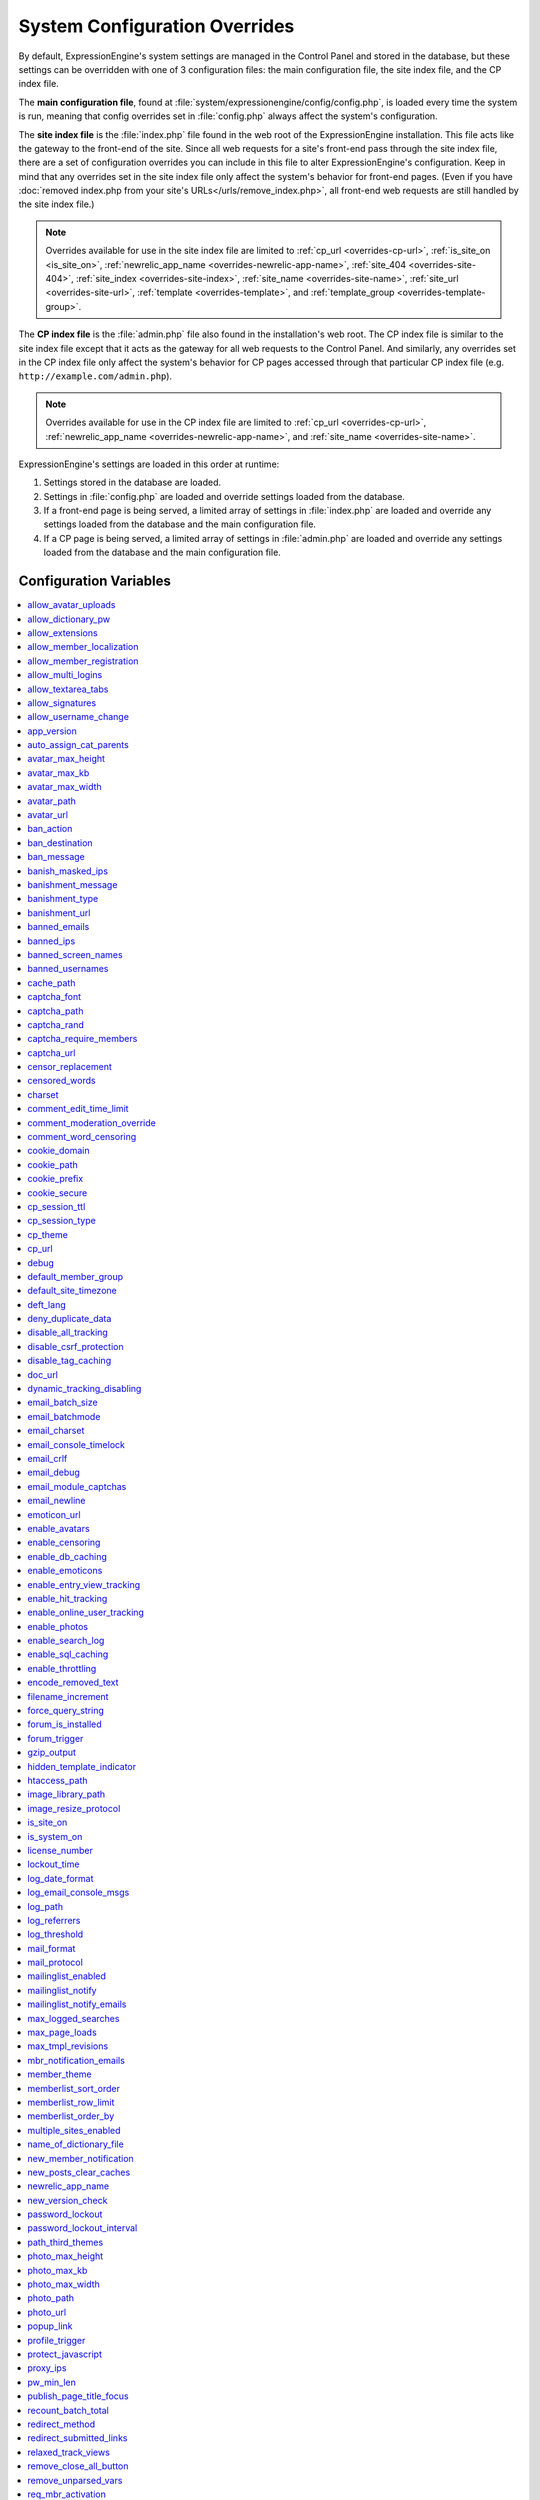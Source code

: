 System Configuration Overrides
******************************

By default, ExpressionEngine's system settings are managed in the
Control Panel and stored in the database, but these settings can be
overridden with one of 3 configuration files: the main configuration
file, the site index file, and the CP index file.

The **main configuration file**, found at
:file:`system/expressionengine/config/config.php`, is loaded every time
the system is run, meaning that config overrides set in
:file:`config.php` always affect the system's configuration.

The **site index file** is the :file:`index.php` file found in the web
root of the ExpressionEngine installation. This file acts like the
gateway to the front-end of the site. Since all web requests for a
site's front-end pass through the site index file, there are a set of
configuration overrides you can include in this file to alter
ExpressionEngine's configuration. Keep in mind that any overrides set in
the site index file only affect the system's behavior for front-end
pages. (Even if you have :doc:`removed index.php from your site's
URLs</urls/remove_index.php>`, all front-end web requests are still
handled by the site index file.)

.. note:: Overrides available for use in the site index file are limited
    to :ref:`cp_url <overrides-cp-url>`, :ref:`is_site_on
    <is_site_on>`, :ref:`newrelic_app_name
    <overrides-newrelic-app-name>`, :ref:`site_404
    <overrides-site-404>`, :ref:`site_index <overrides-site-index>`,
    :ref:`site_name <overrides-site-name>`, :ref:`site_url
    <overrides-site-url>`, :ref:`template <overrides-template>`, and
    :ref:`template_group <overrides-template-group>`.

The **CP index file** is the :file:`admin.php` file also found in the
installation's web root. The CP index file is similar to the site index
file except that it acts as the gateway for all web requests to the
Control Panel. And similarly, any overrides set in the CP index file
only affect the system's behavior for CP pages accessed through that
particular CP index file (e.g. ``http://example.com/admin.php``).

.. note:: Overrides available for use in the CP index file are limited
    to :ref:`cp_url <overrides-cp-url>`, :ref:`newrelic_app_name
    <overrides-newrelic-app-name>`, and :ref:`site_name
    <overrides-site-name>`.

ExpressionEngine's settings are loaded in this order at runtime:

#. Settings stored in the database are loaded.
#. Settings in :file:`config.php` are loaded and override settings
   loaded from the database.
#. If a front-end page is being served, a limited array of settings in
   :file:`index.php` are loaded and override any settings loaded from
   the database and the main configuration file.
#. If a CP page is being served, a limited array of settings in
   :file:`admin.php` are loaded and override any settings loaded from
   the database and the main configuration file.


Configuration Variables
=======================

.. contents::
    :local:


allow_avatar_uploads
--------------------

Set whether members can upload their own avatar.

======== ===========
Value    Behavior
======== ===========
``y``    Yes, allow members to upload their own avatar
``n``    No, do not allow members to upload their own avatar
======== ===========

Example Usage::

$config['allow_avatar_uploads'] = 'y';

.. rst-class:: cp-path

**Also found in CP:** :menuselection:`Members --> Preferences`:
:ref:`Allow members to upload their own avatars <avatar-upload-label>`


.. _allow_dictionary_pw:

allow_dictionary_pw
-------------------

Set whether words commonly found in the dictionary can be used as
passwords. Must be used in combination with
:ref:`name_of_dictionary_file <name_of_dictionary_file>`.

======== ===========
Value    Behavior
======== ===========
``y``    Yes, allow dictionary words as passwords
``n``    No, do not allow dictionary words as passwords
======== ===========

Example Usage::

$config['allow_dictionary_pw'] = 'y';

.. rst-class:: cp-path

**Also found in CP:** :menuselection:`Design --> Security and
Privacy --> Security and Sessions`:
:ref:`Allow Dictionary Words as Passwords <dict-passwds-label>`


allow_extensions
----------------

Set whether extensions are enabled in the system. Disabling extensions
will *not* uninstall extensions.

======== ===========
Value    Behavior
======== ===========
``y``    Enable all extensions
``n``    Disable all extensions
======== ===========

Example Usage::

$config['allow_extensions'] = 'y';

.. rst-class:: cp-path

**Also found in CP:** :menuselection:`Add-Ons --> Extensions`:
:doc:`Disable Extensions? </cp/add-ons/extension_manager>`


allow_member_localization
-------------------------

Set whether dates and times are localized to each members' own
localization preferences.


======== ===========
Value    Behavior
======== ===========
``y``    Show dates and times localized to each members' preferences
``n``    Show all dates and times localized to the site default
======== ===========

Example Usage::

$config['allow_member_localization'] = 'y';

.. rst-class:: cp-path

**Also found in CP:** :menuselection:`Members --> Preferences -->
Security and Sessions`: :ref:`Allow members to set their own
localization preferences <allow-member-localization-label>`


allow_member_registration
-------------------------

Set whether site visitors are allowed to register for accounts.

======== ===========
Value    Behavior
======== ===========
``y``    Allow front-end member registration
``n``    Do not allow front-end member registration
======== ===========

Example Usage::

$config['allow_member_registration'] = 'y';

.. rst-class:: cp-path

**Also found in CP:** :menuselection:`Members --> Preferences`:
:ref:`Allow New Member Registrations <allow-member-register-label>`


allow_multi_logins
------------------

Set whether an account can have multiple active sessions at one time.

.. note::

   This feature is incompatible with the "Cookies Only" session type.

======== ===========
Value    Behavior
======== ===========
``y``    Allow multiple active sessions per account
``n``    Do not allow multiple active sessions per account
======== ===========

Example Usage::

$config['allow_multi_logins'] = 'y';

.. rst-class:: cp-path

**Also found in CP:** :menuselection:`Design --> Security and
Privacy --> Security and Sessions`: :ref:`Allow multiple log-ins from a
single account <allow-multi-logins-label>`


allow_textarea_tabs
-------------------

Set whether a tab keystroke produces a tab in Publish Page and Template
Editor textareas. This is the default behavior.

======== ===========
Value    Behavior
======== ===========
``y``    Insert tab on tab keystroke in textareas **(default)**
``n``    Normal browser behavior on tab keystroke in textareas
======== ===========

Example Usage::

$config['allow_textarea_tabs'] = 'y';


allow_signatures
----------------

Set whether member signatures are enabled.

======== ===========
Value    Behavior
======== ===========
``y``    Enable member signatures
``n``    Disable member signatures
======== ===========

Example Usage::

$config['allow_signatures'] = 'y';

.. rst-class:: cp-path

**Also found in CP:** :menuselection:`Members --> Preferences`:
:ref:`Allow Users to have Signatures <allow-member-sigs-label>`


allow_username_change
---------------------

Set whether members can change their own usernames after registration.

========= ===========
Value     Behavior
========= ===========
``y``     Allow members to change their own usernames
``n``     Do not allow members to change their own usernames
========= ===========

Example Usage::

$config['allow_username_change'] = 'y';

.. rst-class:: cp-path

**Also found in CP:** :menuselection:`Design --> Security and
Privacy --> Security and Sessions`: :ref:`Allow members to change their
username <allow-member-username-label>`


app_version
-----------

The installation's ExpressionEngine version.

.. warning:: This configuration variable is automatically set by the
    system and **should not be modified**.


auto_assign_cat_parents
-----------------------

Set whether to assign an entry to both the selected category and its
parent category.

========= ===========
Value     Behavior
========= ===========
``y``     Entry will be assigned to the selected category and its parent
          category
``n``     Entry will only be assigned to the selected category
========= ===========

Example Usage::

$config['auto_assign_cat_parents'] = 'y';

.. rst-class:: cp-path

**Also found in CP:** :menuselection:`Admin --> Channel
Administration --> Global Channel Preferences`: :ref:`Auto-Assign
Category Parents <auto-assign-categoryP-label>`


avatar_max_height
-----------------

Set the maximum height (in pixels) allowed for user-uploaded avatars.

=========== ===========
Value       Description
=========== ===========
``integer`` Max height (in pixels)
=========== ===========

Example Usage::

$config['avatar_max_height'] = '120';

.. rst-class:: cp-path

**Also found in CP:** :menuselection:`Members --> Preferences`:
:ref:`Avatar Maximum Height <avatar-max-height-label>`


avatar_max_kb
-------------

Set the maximum file size (in kilobytes) allowed for user-uploaded
avatars.

=========== ===========
Value       Description
=========== ===========
``integer`` Max file size (in kilobytes)
=========== ===========

Example Usage::

$config['avatar_max_kb'] = '200';

.. rst-class:: cp-path

**Also found in CP:** :menuselection:`Members --> Preferences`:
:ref:`Avatar Maximum Size <avatar-max-kb-label>`


avatar_max_width
----------------

Set the maximum width (in pixels) allowed for user-uploaded avatars.

=========== ===========
Value       Description
=========== ===========
``integer`` Max width (in pixels)
=========== ===========

Example Usage::

$config['avatar_max_width'] = '120';

.. rst-class:: cp-path

**Also found in CP:** :menuselection:`Members --> Preferences`:
:ref:`Avatar Maximum Width <avatar-max-width-label>`


avatar_path
-----------

Set the server path to the avatar directory.

========= ===========
Value     Description
========= ===========
``path``  Full server path to avatar directory
========= ===========

Example Usage::

$config['avatar_path'] = '/path/images/avatars/';

.. rst-class:: cp-path

**Also found in CP:** :menuselection:`Members --> Preferences`:
:ref:`Server Path to Avatar Folder <avatar-path-label>`


avatar_url
----------

Set the URL to the avatar directory.

========= ===========
Value     Description
========= ===========
``URL``   URL to avatar directory
========= ===========

Example Usage::

$config['avatar_url'] = 'http://example.com/images/avatars';

.. rst-class:: cp-path

**Also found in CP:** :menuselection:`Members --> Preferences`:
:ref:`URL to Avatar Folder <avatar-url-label>`


.. _ban_action:

ban_action
----------

Set the action to be taken when a visitor with a banned IP address
attempts access.

============= ===========
Value         Behavior
============= ===========
``restrict``  Restrict the user to viewing the site only
``message``   Show the user a :ref:`specific message <ban_message>`
``bounce``    Redirect the user to a :ref:`specified site
              <ban_destination>`
============= ===========

Example Usage::

$config['ban_action'] = 'message';

.. rst-class:: cp-path

**Also found in CP:** :menuselection:`Members --> User Banning`:
:ref:`When a banned IP tries to access the site
<member-banned-ip-label>`


.. _ban_destination:

ban_destination
---------------

Set the redirect destination for visitors with banned IP addresses. Must
be used in conjunction with :ref:`ban_action <ban_action>` set to
``bounce``.

========= ===========
Value     Description
========= ===========
``URL``   Destination URL
========= ===========

Example Usage::

$config['ban_destination'] = 'http://www.example.com';

.. rst-class:: cp-path

**Also found in CP:** :menuselection:`Members --> User Banning`:
:ref:`When a banned IP tries to access the site
<member-banned-ip-label>`


.. _ban_message:

ban_message
-----------

Set the message shown to visitors with banned IP addresses. Must be used
in conjunction with :ref:`ban_action <ban_action>` set to ``message``.

========= ===========
Value     Description
========= ===========
``text``  Message to be shown to user
========= ===========

Example Usage::

$config['ban_message'] = 'This site is currently unavailable.';

.. rst-class:: cp-path

**Also found in CP:** :menuselection:`Members --> User Banning`:
:ref:`When a banned IP tries to access the site
<member-banned-ip-label>`


banish_masked_ips
-----------------

Set the system to deny a visitor access if the user's IP address cannot
be determined while :ref:`throttling is enabled <enable_throttling>`.

========= ===========
Value     Behavior
========= ===========
``y``     Deny access to visitors without IP addresses
``n``     Allow access to visitors without IP addresses
========= ===========

Example Usage::

$config['banish_masked_ips'] = 'y';

.. rst-class:: cp-path

**Also found in CP:** :menuselection:`Admin --> Security and
Privacy --> Security and Sessions`: :ref:`Deny Access if No IP Address
is Present <throttling-no-ip-address-label>`


.. _banishment_message:

banishment_message
------------------

Set a custom message to show throttled visitors. :ref:`Throttling must
be enabled <enable_throttling>` and :ref:`banishment_type
<banishment_type>` must be set to ``message``.

========= ===========
Value     Description
========= ===========
``text``  Custom message to show user
========= ===========

Example Usage::

$config['banishment_message'] = 'You have exceeded the allowed page load frequency.';

.. rst-class:: cp-path

**Also found in CP:** :menuselection:`Admin --> Security and
Privacy --> Throttling Preferences`: :ref:`Custom Message
<throttling-custom-message>`


.. _banishment_type:

banishment_type
---------------

Set the system's method for handling throttled web requests.

============= ===========
Value         Behavior
============= ===========
``404``       Respond to the request with standard 404 headers **(default)**
``redirect``  Redirect the user to a :ref:`specified URL <banishment_url>`
``message``   Show the user a :ref:`custom message <banishment_message>`
============= ===========

Example Usage::

$config['banishment_type'] = 'message';

.. rst-class:: cp-path

**Also found in CP:** :menuselection:`Members --> Security and
Privacy --> Throttling Preferences`: :ref:`Action to Take
<throttling-action-to-take>`


.. _banishment_url:

banishment_url
--------------

Set a URL to serve as the redirect destination for throttled visitors.
:ref:`Throttling must be enabled <enable_throttling>` and
:ref:`banishment_type <banishment_type>` must be set to ``redirect``.

========= ===========
Value     Description
========= ===========
``URL``   Destination URL for throttled visitors
========= ===========

Example Usage::

$config['banishment_url'] = 'http://www.yahoo.com';

.. rst-class:: cp-path

**Also found in CP:** :menuselection:`Members --> Security and
Privacy --> Throttling Preferences`: :ref:`URL for Redirect
<throttling-url-for-redirect>`


banned_emails
-------------

Specify email addresses to ban from site registration and login. Use
wildcards for partial email addresses.

========= ===========
Value     Description
========= ===========
``email`` Pipe-delimited list of email addresses and/or wildcard domains
========= ===========

Example Usage::

$config['banned_emails'] = 'user@example.com|johndoe@example.com|*@spammydomain.com';

.. rst-class:: cp-path

**Also found in CP:** :menuselection:`Members --> User Banning`:
:ref:`Banned Email Addresses <member-banned-email-label>`


banned_ips
----------

Specify IP addresses to ban from site registration and login. Use
wildcards to ban blocks of IP addresses.

====== ===========
Value  Description
====== ===========
``IP`` Pipe-delimited list of IP addresses
====== ===========

Example Usage::

$config['banned_ips'] = '123.456.789.1|123.321.*';

.. rst-class:: cp-path

**Also found in CP:** :menuselection:`Members --> User Banning`:
:ref:`Banned IP Address <member-banned-ip-label>`


banned_screen_names
-------------------

Specify screen names that cannot be used for member accounts, which can
be handy for reserving certain screen names for your own use.

================ ===========
Value            Description
================ ===========
``screen name``  Pipe-delimited list of screen names to restrict
================ ===========

Example Usage::

$config['banned_screen_names'] = 'Garfield|Snoopy|Hobbes';

.. rst-class:: cp-path

**Also found in CP:** :menuselection:`Members --> User Banning`:
:ref:`Restricted Screen Names <member-banned-screename-label>`


banned_usernames
----------------

Specify usernames that cannot be used for member accounts, which can
be handy for reserving certain usernames for your own use.

================ ===========
Value            Description
================ ===========
``username``     Pipe-delimited list of usernames to restrict
================ ===========

Example Usage::

$config['banned_usernames'] = 'garfield|snoopy|hobbes';

.. rst-class:: cp-path

**Also found in CP:** :menuselection:`Members --> User Banning`:
:ref:`Restricted Usernames <member-banned-username-label>`


cache_path
----------

Set the path to the system's cache directory. Leave blank to use the
system default ``system/expressionengine/cache/``.

.. note:: This directory must already exist.

======== ===========
Value    Description
======== ===========
``path`` Server path to cache directory
======== ===========

Example Usage::

$config['cache_path'] = '/path/to/cache/folder/';


captcha_font
------------

Set whether TrueType fonts should be used for CAPTCHA images.

====== ========
Value  Behavior
====== ========
``y``  Enables the use of TrueType fonts **(default)**
``n``  Disables use of TrueType fonts
====== ========

Example Usage::

$config['captcha_font'] = 'n';

.. rst-class:: cp-path

**Also found in CP:** :menuselection:`Admin --> Security and
Privacy --> CAPTCHA Preferences`: :ref:`Use TrueType Font for CAPTCHA
<captcha-use-truetype>`


captcha_path
------------

Set the path to the directory containing CAPTCHA images.

======== ===========
Value    Description
======== ===========
``path`` Server path to CAPTCHA directory
======== ===========

Example Usage::

$config['captcha_path'] = '/path/to/captcha/folder/';

.. rst-class:: cp-path

**Also found in CP:** :menuselection:`Admin --> Security and
Privacy --> CAPTCHA Preferences`: :ref:`Server Path to CAPTCHA Folder
<captcha-server-path>`


captcha_rand
------------

Specify whether to add a random three-digit number to the end of each
generated CAPTCHA word. This makes it more difficult for scripts to
guess or brute-force the form submission.

====== ========
Value  Behavior
====== ========
``y``  Add random numbers to CAPTCHA words **(default)**
``n``  Do not add random numbers to CAPTCHA words
====== ========

Example Usage::

$config['captcha_rand'] = 'n';

.. rst-class:: cp-path

**Also found in CP:** :menuselection:`Admin --> Security and
Privacy --> CAPTCHA Preferences`: :ref:`Add Random Number to CAPTCHA
Word <captcha-add-random-number>`


captcha_require_members
-----------------------

Specify whether to require logged-in members to pass CAPTCHA validation
to post comments, assuming the CAPTCHA is already enabled for comments.

====== ========
Value  Behavior
====== ========
``y``  Require logged-in members pass CAPTCHA validation
``n``  Do not require logged-in members to pass CAPTCHA validation **(default)**
====== ========

Example Usage::

$config['captcha_require_members'] = 'y';

.. rst-class:: cp-path

**Also found in CP:** :menuselection:`Admin --> Security and
Privacy --> CAPTCHA Preferences`: :ref:`Require CAPTCHA with logged-in
members <captcha-require-logged-in-members>`


captcha_url
-----------

Set the full URL to the directory containing CAPTCHA images.

======== ===========
Value    Description
======== ===========
``URL``  Full URL to the CAPTCHA directory
======== ===========

Example Usage::

$config['captcha_url'] = 'http://www.example.com/images/captchas';

.. rst-class:: cp-path

**Also found in CP:** :menuselection:`Admin --> Security and
Privacy --> CAPTCHA Preferences`: :ref:`Full URL to CAPTCHA Folder
<captcha-full-url>`


.. _censor_replacement:

censor_replacement
------------------

You may optionally specify a word or phrase to be used when replacing
censored words. For example, if you set "tisk tisk" as your replacement
word, and "shucks" is in your censored list, then anytime "shucks" is
used it will be replaced with "tisk tisk". If you do not set this
preference, a pound symbol will be used for each character that is
censored, so "shucks" would be converted to "######".

======== ===========
Value    Description
======== ===========
``text`` Text to be used as a replacement for censored words
======== ===========

Example Usage::

$config['censor_replacement'] = 'tisk tisk';

.. rst-class:: cp-path

**Also found in CP:** :menuselection:`Admin --> Security and
Privacy --> Word Censoring`: :ref:`Censoring Replacement Word
<censor-replace-label>`


.. _censored_words:

censored_words
--------------

Specify a list of words to censor. Wildcards are allowed. For example,
``test*`` would censor the words "test", "testing", and "tester", while
``*gress`` would censor the words "progress" and "congress".

======== ===========
Value    Description
======== ===========
``word`` Pipe-delimited list of words to censor
======== ===========

Example Usage::

$config['censored_words'] = 'dagnabbit|consarnit|golly gee willikers';

.. rst-class:: cp-path

**Also found in CP:** :menuselection:`Admin --> Security and
Privacy --> Word Censoring`: :ref:`Censored Words <censor-words-label>`


charset
-------

Specify which character set for the system to use by default.

.. warning:: Unless you have good reason and you know what you're doing,
    leave this setting at its default value of ``UTF-8``.

============ ===========
Value        Description
============ ===========
``charset``  Character set to be used
============ ===========

Example Usage::

$config['charset'] = 'UTF-8';


comment_edit_time_limit
-----------------------

Set the length of time in seconds that members have to edit their
comments on the front end of the site. Set to ``0`` for no limit.
Members in the Super Admin group are exempt from this time limit.

=========== ===========
Value       Description
=========== ===========
``integer`` Length of time in seconds
=========== ===========

Example Usage::

$config['comment_edit_time_limit'] = '120';

.. rst-class:: cp-path

**Also found in CP:** :menuselection:`Add-Ons --> Modules -->
Comment`: :ref:`Comment Editing Time Limit <comment-editing-time-label>`


comment_moderation_override
---------------------------

By default, comments are no longer accepted for entries after their
comment expiration date has passed. Set this preference to override that
behavior and allow moderated comments on entries after comment
expiration.

====== ========
Value  Behavior
====== ========
``y``  Allow *moderated* comments after comment expiration
``n``  Do not allow any comments after comment expiration **(default)**
====== ========

Example Usage::

$config['comment_moderation_override'] = 'y';

.. rst-class:: cp-path

**Also found in CP:** :menuselection:`Add-Ons --> Modules -->
Comment`: :ref:`Moderate expired entries
<comment-expired-comments-label>`


comment_word_censoring
----------------------

Apply word censoring to comments, even if censoring is not :ref:`enabled
<enable_censoring>` system-wide.

====== ========
Value  Behavior
====== ========
``y``  Enable censoring for comments
``n``  Obey :ref:`system-wide setting <enable_censoring>` **(default)**
====== ========

Example Usage::

$config['comment_word_censoring'] = 'y';

.. rst-class:: cp-path

**Also found in CP:** :menuselection:`Add-Ons --> Modules -->
Comment`: :ref:`Force word censoring for comments
<comment-force-censoring-label>`

.. _cookie_domain:

cookie_domain
-------------

Optionally specify a domain the cookie is available to. By default, the
exact hostname of the requested page is set as the cookie domain. For
example, if the page at ``http://www.example.com/blog/an-entry-title``
is loaded and the cookie domain is left blank in ExpressionEngine's
configuration, the browser will use ``www.example.com`` as the cookie
domain. The browser will only make these cookies available when the
page's hostname is *exactly* ``www.example.com``.

If the cookie domain is explicitly specified, however, the browser will
make the cookie available whenever the requested page's hostname
*contains* the cookie domain. For example, setting the cookie domain to
``.example.com`` will ensure the cookie is shared whenever the requested
page's hostname includes ``example.com``, ``www.example.com``,
``admin.example.com``, ``blog.example.com``, and so on.

If you're running multiple subdomains on a single ExpressionEngine
installation and want member sessions to be valid across all subdomains,
you should explicitly set the cookie domain.

.. note:: There's an important difference between ``example.com`` and
    ``.example.com``. When the cookie domain begins with a dot, browsers
    match any hostname that *includes* the cookie domain. Without the
    dot prefix, browsers are looking for an exact hostname match in the
    URL, which means cookies will not be available to subdomains. A
    cookie set by PHP with an explicitly specified cookie domain will
    always include the dot prefix, whether or not one is included in
    this ExpressionEngine setting. For clarity's sake, the examples here
    include a leading dot when the cookie domain is being explicitly
    set.

.. note:: Browsers will not save cookies if the specified cookie domain
    isn't included in the request's hostname. In other words, a site can
    only set cookies for ``.example.com`` if its hostname actually
    includes ``example.com``.

============= ========
Value         Behavior
============= ========
``.hostname`` Makes browser cookies available to web requests at the given domain
============= ========

Example Usage::

$config['cookie_domain'] = '.example.com';

.. rst-class:: cp-path

**Also found in CP:** :menuselection:`Admin --> Security and
Privacy --> Cookie Settings`: :ref:`Cookie Domain <cookie-domain-label>`


cookie_path
-----------

Optionally specify a cookie path. When a cookie path is set, the browser
will only share cookies with ExpressionEngine when the beginning of the
URL path matches the cookie path. For example, if the cookie path is set
to ``/blog/``, a cookie for the domain ``example.com`` will only be sent
by the browser if the URL begins with ``http://example.com/blog/``. This
can be useful if you have ExpressionEngine installed in a sub-directory
and want to ensure that only that particular installation has access to
the cookies it sets.

========= ========
Value     Behavior
========= ========
``path``  Restricts cookie sharing to pages with matching URL paths
========= ========

Example Usage::

$config['cookie_path'] = '/blog/';

.. rst-class:: cp-path

**Also found in CP:** :menuselection:`Admin --> Security and
Privacy --> Cookie Settings`: :ref:`Cookie Path <cookie-path-label>`


cookie_prefix
-------------

Specify a prefix for the cookie name set by ExpressionEngine. This
protects against collisions from separate ExpressionEngine installations
on the same :ref:`cookie domain <cookie_domain>`.

========= ===========
Value     Description
========= ===========
``text``  A word used as the prefix to the cookie name
========= ===========

Example Usage::

$config['cookie_prefix'] = 'site1';

.. rst-class:: cp-path

**Also found in CP:** :menuselection:`Admin --> Security and
Privacy --> Cookie Settings`: :ref:`Cookie Prefix <cookie-prefix-label>`


cookie_secure
-------------

Require a secure connection (HTTPS) for ExpressionEngine to set cookies.

========== ========
Value      Behavior
========== ========
``TRUE``   Require a secure connection to set cookies
``FALSE``  Do not require a secure connection to set cookies **(default)**
========== ========

Example Usage::

$config['cookie_secure'] = TRUE;


cp_session_ttl
--------------

Set the session length for members logging in through the Control Panel.

.. note:: This does not affect the timing of the idle session modal that
    appears when a CP page is left open and idle, and it is effectively
    irrelevant if the member selects *Auto log-in on future visits?* on
    the login page.

=========== ===========
Value       Description
=========== ===========
``integer`` Control Panel session length in seconds
=========== ===========

Example Usage::

$config['cp_session_ttl'] = '300';


cp_session_type
---------------

Set the method for session handling in the Control Panel.

.. note:: The *Auto log-in on future visits?* option appears on the CP
    login screen when the **cookies only** method is used, allowing
    users to remain logged-in to the CP for up to 2 weeks since their
    last visit.

====== ========
Value  Behavior
====== ========
``c``  Use cookies only
``s``  Use session ID only
``cs`` Use both cookies and session ID
====== ========

Example Usage::

 $config['cp_session_type'] = 's';

.. rst-class:: cp-path

**Also found in CP:** :menuselection:`Admin --> Security and
Privacy --> Security and Sessions`: :ref:`Control Panel Session Type
<cp-session-type-label>`

.. versionchanged:: 2.8

   Variable was changed from ``admin_session_type`` to
   ``cp_session_type``.


cp_theme
--------

Set the default theme that users will see when logged-in to the Control
Panel.

========== ===========
Value      Description
========== ===========
``string`` Name of CP theme
========== ===========

Example Usage::

$config['cp_theme'] = 'default';

.. rst-class:: cp-path

**Also found in CP:** :menuselection:`Admin --> General
Configuration`: :ref:`Default Control Panel Theme
<general-config-cp-theme-label>`


.. _overrides-cp-url:

cp_url
------

Set the full URL to your Control Panel.

========== ========
Value      Description
========== ========
``URL``    The full URL to your Control Panel
========== ========

Example Usage::

$config['cp_url'] = 'http://example.com/admin.php';

Also available for use in the site index file, :file:`index.php`, and
the CP index file, :file:`admin.php`. Example Usage::

$assign_to_config['cp_url'] = 'http://domain2.com/admin.php';

.. rst-class:: cp-path

**Also found in CP:** :menuselection:`Admin --> General Configuration`:
:ref:`URL to your Control Panel index page
<general-config-url-cp-label>`


debug
-----

Set display preferences for PHP and database error messages.

.. note:: Error messages are helpful for troubleshooting and catching
    errors during development, but since they can contain confusing
    language or reveal sensitive system information like file paths, we
    strongly recommend only showing them to Super Admin-level users once
    the site is in production.

========== ========
Value      Behavior
========== ========
``0``      Hide PHP/SQL error messages
``1``      Show PHP/SQL error messages to only Super Admin users
``2``      Show PHP/SQL error messages all users **NOT SECURE**
========== ========

Example Usage::

$config['debug'] = '1';

.. rst-class:: cp-path

**Also found in CP:** :menuselection:`Admin --> System
Administration --> Output and Debugging`: :ref:`Debug Preference
<output-debug-pref-label>`


default_member_group
--------------------

Set the member group to which new users will be assigned.

=========== ========
Value       Description
=========== ========
``integer`` Member group ID
=========== ========

Example Usage::

$config['default_member_group'] = '6';

.. rst-class:: cp-path

**Also found in CP:** :menuselection:`Members --> Preferences`:
:ref:`Default Member Group Assigned to New Members
<default-member-group-label>`


default_site_timezone
---------------------

Set the default timezone. All dates and times displayed by
ExpressionEngine will be localized to this timezone unless overridden by
a member's own localization preferences.

============ ========
Value        Behavior
============ ========
``timezone`` A valid `timezone supported by PHP <http://php.net/manual/en/timezones.php>`__
============ ========

Example Usage::

$config['default_site_timezone'] = 'America/Los_Angeles';

.. rst-class:: cp-path

**Also found in CP:** :menuselection:`Admin --> Localization
Settings`: :ref:`Site Timezone <sysadmin-site-timezone-label>`


deft_lang
---------

Set the default language. ExpressionEngine ships with English, and
additional :doc:`language packs </general/languages>` are available for
download.

============ ===========
Value        Description
============ ===========
``language`` Name of language directory found in ``system/expressionengine/language/``
============ ===========

Example Usage::

$config['deft_lang'] = 'french';


deny_duplicate_data
-------------------

Set whether to reject duplicate data submissions. This feature blocks a
comment if an identical one already exists on the site.

======= ========
Value   Behavior
======= ========
``y``   Enable protection against duplicate data submissions **(default)**
``n``   Disable protection against duplicate data submissions
======= ========

Example Usage::

$config['deny_duplicate_data'] = 'n';

.. rst-class:: cp-path

**Also found in CP:** :menuselection:`Admin --> Security and
Privacy --> Security and Sessions`: :ref:`Deny Duplicate Data
<deny-duplicate-data-label>`


disable_all_tracking
--------------------

.. warning:: Use only under extreme circumstances.

This is an emergency override which will disable all tracking when
enabled. This is useful for server administrators who need a way to
respond immediately to table locks during a traffic spike to keep the
site running smoothly.

======= ========
Value   Behavior
======= ========
``y``   Disables all tracking (User, Template, Channel, Referrer)
======= ========

Example Usage::

$config['disable_all_tracking'] = 'y';


disable_csrf_protection
-----------------------

CSRF protection prevents automated scripts (the most common way spam is
generated) from repeatedly submitting comments or other form data. A
submission is only allowed when a user manually loads a page and submits
the form from your site.

========== ========
Value      Behavior
========== ========
``y``      Disable CSRF protection
``n``      Enable CSRF protection **(default)**
========== ========

Example Usage::

$config['disable_csrf_protection'] = 'y';


disable_tag_caching
-------------------

.. warning:: Use only under extreme circumstances.

Disables tag caching, which if used unwisely on a high traffic site can
lead to disastrous disk i/o. This setting allows quick thinking admins
to temporarily disable it without hacking or modifying folder
permissions.

======= ========
Value   Behavior
======= ========
``y``   Disable tag caching
``n``   Enable tag caching **(default)**
======= ========

Example Usage::

$config['disable_tag_caching'] = 'y';


doc_url
-------

Set the URL to the ExpressionEngine User Guide, used in the Control
Panel to provide a direct link to the documentation.

======= ========
Value   Description
======= ========
``URL`` URL to ExpressionEngine User Guide
======= ========

Example Usage::

$config['doc_url'] = 'http://ellislab.com/expressionengine/user-guide/';

.. rst-class:: cp-path

**Also found in CP:** :menuselection:`Admin --> General
Configuration`: :ref:`URL to Documentation Directory
<general-config-URL-docs-label>`


dynamic_tracking_disabling
--------------------------

Set a value for the maximum number of online visitors to track. Once
this value is exceeded, all of the tracking features will be temporarily
disabled until the number of online visitors drops below the indicated
value. Recommended values for this feature will vary based on your
hosting environment. Check with your server administrator to discuss
reasonable limits for your site.

.. note:: :ref:`Online User Tracking <enable_online_user_tracking>` must
    be enabled for this feature to work.

=========== ========
Value       Behavior
=========== ========
``integer`` Maximum number of online visitors to track
=========== ========

Example Usage::

$config['dynamic_tracking_disabling'] = '350';

.. rst-class:: cp-path

**Also found in CP:** :menuselection:`Admin --> Security and
Privacy --> Tracking Preferences`: :ref:`Suspend ALL tracking when number of
online visitors exceeds <suspend-tracking-label>`:


email_batch_size
----------------

Set the number of emails to be sent in each batch. The batch size you
should use depend on many things; among them the email protocol you have
chosen, the server configuration, and the server power, so you may need
to experiment a little to get it right.

.. note:: :ref:`Batch mode <email_batchmode>` must be enabled.

If you are using one of the more robust mail protocols, like Sendmail or
SMTP, you can set a greater batch total, possibly as high as several
hundred or even more if you are on a dedicated server. A batch size of
300 in these cases is a good starting point. If you are having good
success you can increase it until you begin experiencing time-outs.

.. note:: Unless your mailing list numbers in the thousands, you won't
    notice much of a speed gain from setting large batches. If you are
    using the less efficient "PHP mail" protocol then you will usually
    need to set a lower batch size; 50-100 is typical.

=========== ===========
Value       Description
=========== ===========
``integer`` The number of emails per batch
=========== ===========

Example Usage::

$config['email_batch_size'] = '300';

.. rst-class:: cp-path

**Also found in CP:** :menuselection:`Admin --> Email
Configuration`: :ref:`Number of Emails Per Batch
<email-number-per-batch-label>`


.. _email_batchmode:

email_batchmode
---------------

Set whether to send email via the Communicate section of the Control
Panel in batches.

This mode splits up large numbers of emails into small batches which are
sent at short intervals. This gives you the ability to send email to
very large mailing lists without running up against your server's
execution time limit. By default, PHP limits any process to 30 seconds,
which is not enough time to send a large amount of email. Enabling the
batch mode can prevent server time-outs. A secondary benefit is that it
is less taxing on your mail server and, in the case of people on shared
hosting accounts, less likely to cause problems with your server
administrator.

========== ========
Value      Behavior
========== ========
``y``      Enable batch mode
``n``      Disable batch mode **(default)**
========== ========

Example Usage::

$config['email_batchmode'] = 'y';

.. rst-class:: cp-path

**Also found in CP:** :menuselection:`Admin --> Email
Configuration`: :ref:`Use Batch Mode <email-use-batch-mode-label>`


email_charset
-------------

Set the character encoding used on the content of outgoing messages.

============ ===========
Value        Description
============ ===========
``encoding`` Encoding to use for content of outgoing emails
============ ===========

Example Usage::

$config['email_charset'] = 'utf-8';

.. rst-class:: cp-path

**Also found in CP:** :menuselection:`Admin --> Email
Configuration`: :ref:`Email Character Encoding
<email-character-encoding-label>`


email_console_timelock
----------------------

Set the number of minutes that must lapse before a member is allowed to
send another email.

.. note::
   This only applies to the Email Console in the member profile pages.

=========== ===========
Value       Description
=========== ===========
``integer`` Number of minutes that must lapse before a member is allowed to send another email
=========== ===========

Example Usage::

$config['email_console_timelock'] = '300';

.. rst-class:: cp-path

**Also found in CP:** :menuselection:`Admin --> Email
Configuration`: :ref:`Email Console Timelock
<email-console-timelock-label>`


email_crlf
----------

If set, this overrides the core Email class setting for crlf characters in
quoted-printable encoded emails (Email class $crlf property).

========== ========
Value      Behavior
========== ========
``text``   Overrides the core Email class setting for crlf characters in quoted-printable encoded emails
========== ========

Example Usage::

$config['email_crlf'] = '\r\n';


email_debug
-----------

When enabled, detailed debugging information will be displayed whenever
you send an email using the Communicate page. This information can be
useful in helping to track down any problems you may be experiencing.

========== ========
Value      Behavior
========== ========
``y``      Enable email debugging
``n``      Disable email debugging **(default)**
========== ========

Example Usage::

$config['email_debug'] = 'y';

.. rst-class:: cp-path

**Also found in CP:** :menuselection:`Admin --> Email
Configuration`: :ref:`Enable Email Debugging
<email-enable-debugging-label>`


email_module_captchas
---------------------

When enabled, users will need to fill out a :doc:`CAPTCHA
</security/captchas>` when using the Tell-a-Friend or Contact email
forms. You will need to ensure that your tags for those forms contain
the appropriate CAPTCHA code.

========== ========
Value      Behavior
========== ========
``y``      Enable CAPTCHAS on Tell-a-Friend and Contact email forms
``n``      Disable CAPTCHAS on Tell-a-Friend and Contact email forms **(default)**
========== ========

Example Usage::

$config['email_module_captchas'] = 'y';

.. rst-class:: cp-path

**Also found in CP:** :menuselection:`Admin --> Email
Configuration`: :ref:`Enable CAPTCHAs for Tell-a-Friend and Contact
emails <email-enable-captchas-label>`


email_newline
-------------

If set, overrides the core Email class setting for newline characters
(Email class $newline property).

========== ========
Value      Behavior
========== ========
``text``   Overrides the core Email class setting for newline characters
========== ========

Example Usage::

$config['email_newline'] = '\r\n';


emoticon_url
------------

Set the URL to the base folder where smiley graphics are stored.

========== ===========
Value      Description
========== ===========
``URL``    URL to the location of smiley graphics
========== ===========

Example Usage::

$config['emoticon_url'] = 'http://example.com/images/smileys/';

.. rst-class:: cp-path

**Also found in CP:** :menuselection:`Admin --> System
Administration --> Emoticon Preferences`: :ref:`URL to the folder
containing your smileys <emoticon-url-folder-label>`


enable_avatars
--------------

If enabled, users can associate an image with their account that you can
optionally display with entries, comments, and forum posts.

========== ========
Value      Behavior
========== ========
``y``      Enable avatars **(default)**
``n``      Disable avatars
========== ========

Example Usage::

$config['enable_avatars'] = 'n';

.. rst-class:: cp-path

**Also found in CP:** :menuselection:`Members --> Preferences`:
:ref:`Enable Avatars <avatar-enable-label>`


.. _enable_censoring:

enable_censoring
----------------

If enabled, the system will censor any :ref:`specified words
<censored_words>` in channel entries, comments, forum posts, etc.
Censored words will be replaced with the :ref:`censoring replacement
word <censor_replacement>`.

========== ========
Value      Behavior
========== ========
``y``      Enable word censoring
``n``      Disable word censoring **(default)**
========== ========

Example Usage::

$config['enable_censoring'] = 'y';

.. rst-class:: cp-path

**Also found in CP:** :menuselection:`Members --> Security and
Privacy --> Word Censoring`: :ref:`Enable Word Censoring
<censor-words-enable-label>`


enable_db_caching
-----------------

If enabled, the system will cache the output of database queries to text
files.

========== ========
Value      Behavior
========== ========
``y``      Enable database caching
``n``      Disable database caching **(default)**
========== ========

Example Usage::

$config['enable_db_caching'] = 'y';


enable_emoticons
----------------

If enabled, smileys entered as text will be displayed with graphic
representations.


========== ========
Value      Behavior
========== ========
``y``      Enable emoticons **(default)**
``n``      Disable emoticons
========== ========

Example Usage::

$config['enable_emoticons'] = 'y';

.. rst-class:: cp-path

**Also found in CP:** :menuselection:`Members --> System
Administration --> Emoticon Preferences`: :ref:`Display Smileys
<emoticon-display-smileys-label>`


enable_entry_view_tracking
--------------------------

If enabled, the :doc:`Entry "Views" Tracking Tag
</addons/channel/entry_tracking>` feature of the Channel module is
available for use.

========== ========
Value      Behavior
========== ========
``y``      Enable tracking views
``n``      Disable tracking views **(default)**
========== ========

Example Usage::

$config['enable_entry_view_tracking'] = 'y';

.. rst-class:: cp-path

**Also found in CP:** :menuselection:`Members --> Security and
Privacy --> Tracking Preferences`: :ref:`Enable Channel Entry View
Tracking <tracking-enable-channel-entry-view-label>`


enable_hit_tracking
-------------------

If enabled, the hit will be tracked each time a template is loaded.

========== ========
Value      Behavior
========== ========
``y``      Enable template hit tracking **(default)**
``n``      Disable template hit tracking
========== ========

Example Usage::

$config['enable_hit_tracking'] = 'y';

.. rst-class:: cp-path

**Also found in CP:** :menuselection:`Members --> Security and
Privacy --> Tracking Preferences`: :ref:`Enable Template Hit Tracking
<tracking-enable-template-hit-tracking-label>`


.. _enable_online_user_tracking:

enable_online_user_tracking
---------------------------

If enabled, online user statistics are tracked and the user-based
variables in the :doc:`Statistics </addons/statistics/index>` module
are available for use.

========== ========
Value      Behavior
========== ========
``y``      Enable online user tracking
``n``      Disable online user tracking **(default)**
========== ========

Example Usage::

$config['enable_online_user_tracking'] = 'y';

.. rst-class:: cp-path

**Also found in CP:** :menuselection:`Members --> Security and
Privacy --> Tracking Preferences`: :ref:`Enable Online User Tracking
<tracking-enable-online-user-tracking-label>`


enable_photos
-------------

If enabled, users can upload an image to be displayed in their member
profile area.

========== ========
Value      Behavior
========== ========
``y``      Enable member photos
``n``      Disable member photos **(default)**
========== ========

Example Usage::

$config['enable_photos'] = 'y';

.. rst-class:: cp-path

**Also found in CP:** :menuselection:`Members --> Preferences`:
:ref:`Enable Member Photos <enable-member-photos-label>`


.. _enable_search_log:

enable_search_log
-----------------

If enabled, each searched term will be logged and can be viewed in the
:doc:`Search Log </cp/tools/logs/search_log>`.

========== ========
Value      Behavior
========== ========
``y``      Enable search term log **(default)**
``n``      Disable search term log
========== ========

Example Usage::

$config['enable_search_log'] = 'n';

.. rst-class:: cp-path

**Also found in CP:** :menuselection:`Admin --> System
Administration --> Search Log Configuration`: :ref:`Enable Search Term
Logging <enable-search-term-log-label>`


enable_sql_caching
------------------

Improves the speed at which the Channel Entries tag is rendered by
caching queries that are normally executed dynamically.

========== ========
Value      Behavior
========== ========
``y``      Enable query caching
``n``      Disable query caching **(default)**
========== ========

Example Usage::

$config['enable_sql_caching'] = 'n';

.. rst-class:: cp-path

**Also found in CP:** :menuselection:`Admin --> Channel
Administration --> Global Preferences`: :ref:`Cache Dynamic Channel
Queries <caching_dynamic_channel_query_caching>`


.. _enable_throttling:

enable_throttling
-----------------

If enabled, the system will throttle excessive web requests from
potentially malicious users.

========== ========
Value      Behavior
========== ========
``y``      Enable throttling
``n``      Disable throttling **(default)**
========== ========

Example Usage::

$config['enable_throttling'] = 'y';

.. rst-class:: cp-path

**Also found in CP:** :menuselection:`Admin --> Security and
Privacy --> Throttling Preferences`: :ref:`Enable Throttling
<enable-throttling-label>`


encode_removed_text
-------------------

If set and ``$this->encode_email`` is set to ``FALSE`` in the Template
class---which is not the default---this text will replace all instances
of the :ref:`encode <global-encode>` global variable.

========== ===========
Value      Description
========== ===========
``text``   Replacement text
========== ===========

Example Usage::

$config['encode_removed_text'] = 'Encoded emails not allowed';


filename_increment
------------------

Forces filenames of uploaded files to be unique. Secondary uploads of
existing files or uploads that share a filename with an existing file
will have an incrementing number appended to the filename.

========== ========
Value      Behavior
========== ========
``y``      Force upload filenames to be unique
``n``      Allow duplicate filenames **(default)**
========== ========

Example Usage::

$config['filename_increment'] = 'y';


force_query_string
------------------

If enabled, ExpressionEngine will render URLs with a question mark
following ``index.php`` in order to pass along segment information as a
standard query string::

    http://example.com/index.php?/channel/joe/

This is necessary for only a few types of web servers to process
ExpressionEngine's URLs correctly. ExpressionEngine's default is a much
more search-engine friendly format::

    http://example.com/index.php/channel/joe/


In rare circumstances, you may need to use this variable in conjunction
with editing the ``$qtype`` variable in your main site ``index.php``
file.

========== ========
Value      Behavior
========== ========
``TRUE``   Forces query strings
``FALSE``  Do not force query strings **(default)**
========== ========

Example Usage::

$config['force_query_string'] = 'TRUE';

.. rst-class:: cp-path

**Also found in CP:** :menuselection:`Admin --> System
Administration --> Output and Debugging`: :ref:`Force URL query strings
<output-force-query-strings-label>`


.. _forum_is_installed:

forum_is_installed
------------------

Automatically enabled when the :doc:`Discussion Forum
</addons/forum/index>` module is installed.

========== ===========
Value      Description
========== ===========
``y``      Forum is installed **(default)**
``n``      Forum is not installed
========== ===========

Example Usage::

$config['forum_is_installed'] = 'y';


forum_trigger
-------------

Sets the forum triggering word if the :ref:`Discussion Forum module is
installed <forum_is_installed>`.

========== ========
Value      Description
========== ========
``text``   Forum triggering word
========== ========

Example Usage::

$config['forum_trigger'] = 'eerox';

.. rst-class:: cp-path

**Also found in CP:** :menuselection:`Add-Ons --> Modules --> Discussion
Forum --> Default Preferences`: :ref:`Forum Triggering Word
<forum-forum_triggering_word>`


gzip_output
-----------

Set the system to serve compressed front-end pages for faster load times
as long as the requesting browser supports gzip compression, PHP's zlib
extension is loaded, and the web server is not already serving
compressed pages. It's a good idea to enable this setting in most
production environments.

.. note:: This setting only controls whether ExpressionEngine itself
    serves up compressed front-end pages. If the web server is
    configured to serve compressed pages, this setting will have no
    effect.

========= ========
Value     Behavior
========= ========
``y``     Compress front-end pages if possible
``n``     Do not compress front-end pages **(default)**
========= ========

Example Usage::

$config['gzip_output'] = 'y';

.. rst-class:: cp-path

**Also found in CP:** :menuselection:`Admin --> System
Administration --> Output and Debugging`: :ref:`Enable GZIP Output
<output-enable-gzip-label>`


hidden_template_indicator
-------------------------

Specify the character(s) that denote a :doc:`hidden template
</templates/hidden_templates>` when used to prefix a template name.
The default is a dot, e.g. ``.my_hidden_template``.

========== ===========
Value      Description
========== ===========
``text``   Hidden template indicator characters
========== ===========

Example Usage::

$config['hidden_template_indicator'] = '_';


htaccess_path
-------------------------

Set the server path used by the :doc:`Blacklist/Whitelist
</addons/blacklist/index>` module to :ref:`write rules to your
.htaccess file <blacklist-writing_to_htaccess>`.

========== ===========
Value      Description
========== ===========
``path``   Server path to ``.htaccess`` file.
========== ===========

Example Usage::

$config['htaccess_path'] = '/server/path/to/your/.htaccess/';


.. _image_library_path:

image_library_path
------------------

Set the path to the selected image library.

.. note:: If you choose ImageMagick or NetPBM as the
    :ref:`image_resize_protocol <image_resize_protocol>`, you must
    specify the server path to that image library.

========== ===========
Value      Description
========== ===========
``path``   Path to image library
========== ===========

Example Usage::

$config['image_library_path'] = '/usr/bin/';

.. rst-class:: cp-path

**Also found in CP:** :menuselection:`Admin --> System
Administration --> Image Resizing Preferences`: :ref:`Image Converter
Path <image-converter-path-label>`


.. _image_resize_protocol:

image_resize_protocol
---------------------

Specify the image manipulation library to use. You may need to contact
your web host or sysadmin to determine which protocols are installed and
available on your server.

.. note:: If you choose ImageMagick or NetPBM, you must set
    :ref:`image_library_path <image_library_path>` in the configuration
    as well.

================ ===========
Value            Description
================ ===========
``gd``           GD library
``gd2``          GD2 library
``imagemagick``  ImageMagick library
``netpbm``       NetPBM library
================ ===========

Example Usage::

$config['image_resize_protocol'] = 'netpbm';

.. rst-class:: cp-path

**Also found in CP:** :menuselection:`Admin --> System
Administration --> Image Resizing Preferences`: :ref:`Image Resizing
Protocol <image-resizing-protocol-label>`


.. _is_site_on:

is_site_on
----------

Specify whether the site should be viewable by the general public or
taken offline. This can be helpful when performing maintenance on only
one of several MSM sites.

.. note:: This setting will have no effect unless :doc:`Multiple Site
    Manager </cp/sites/index>` is installed and :ref:`multiple sites are
    enabled <multiple_sites_enabled>`.

.. note:: When used in the main configuration file, :file:`config.php`,
    this setting has the same effect as :ref:`is_system_on
    <is_system_on>` since it will apply to all sites in the system.

========== ========
Value      Behavior
========== ========
``y``      Makes site available to everyone
``n``      Makes site only available to Super Admins
========== ========

Example Usage::

$config['is_site_on'] = 'n';

Also available for use in the site index file, :file:`index.php`.
Example Usage::

$assign_to_config['is_site_on'] = 'n';

.. rst-class:: cp-path

**Also found in CP:** :menuselection:`Admin --> General
Configuration`: Is site on?


.. _is_system_on:

is_system_on
------------

Specify whether the system's front-end should be viewable by the general
public or taken offline. This can be helpful when performing
maintenance.

========== ========
Value      Behavior
========== ========
``y``      Makes system available to everyone
``n``      Makes system only available to Super Admins
========== ========

Example Usage::

$config['is_system_on'] = 'y';

.. rst-class:: cp-path

**Also found in CP:** :menuselection:`Admin --> General
Configuration`: :ref:`Is system on? <general-config-system-on-label>`


license_number
--------------

Specify the software license number. You can find a record of your
license number in your `EllisLab.com account
<https://store.ellislab.com/manage>`__.

.. important:: A properly licensed ExpressionEngine installation
    **must** include a valid license number.

========== ===========
Value      Description
========== ===========
``number`` License number
========== ===========

Example Usage::

$config['license_number'] = '1234-1234-1234-1234';

.. rst-class:: cp-path

**Also found in CP:** :menuselection:`Admin --> General
Configuration`: :ref:`License Number
<general-config-license-number-label>`


.. _lockout_time:

lockout_time
------------

Set the length of time a throttled visitor will be locked out of the
site.

=========== ===========
Value       Description
=========== ===========
``integer`` Length of lockout time in seconds
=========== ===========

Example Usage::

$config['lockout_time'] = '30';

.. rst-class:: cp-path

**Also found in CP:** :menuselection:`Admin --> Security and
Privacy --> Throttling Preferences`: :ref:`Lockout Time
<throttling-lockout-time-label>`


log_date_format
---------------

Set the timestamp format for all items added to the log file.

========== ===========
Value      Description
========== ===========
``string`` `PHP date format <http://www.php.net/manual/en/function.date.php>`__
========== ===========

Example Usage::

$config['log_date_format'] = 'Y-m-d H:i:s';


log_email_console_msgs
----------------------

Enable logging of all messages sent via the email console in the member
profile pages.

========== ========
Value      Behavior
========== ========
``y``      Enable logging **(default)**
``n``      Disable logging
========== ========

Example Usage::

$config['log_email_console_msgs'] = 'n';

.. rst-class:: cp-path

**Also found in CP:** :menuselection:`Admin --> Email
Configuration`: :ref:`Log Email Console Messages
<email-log-console-messages-label>`


log_path
--------

Set the path to the system log directory. Use a full server path with
trailing slash.

========== ========
Value      Behavior
========== ========
``path``   Full server path to system log folder
========== ========

Example Usage::

$config['log_path'] = '/path/to/location/';


log_referrers
-------------

Enable referrer tracking. When enabled, one additional database access
query will be performed for each page load so that the statistics can be
generated.

========== ========
Value      Behavior
========== ========
``y``      Enable referrer tracking **(default)**
``n``      Disable referrers tracking
========== ========

Example Usage::

$config['log_referrers'] = 'n';


log_threshold
-------------

Set an error threshold to determine how much information is logged.

========== ========
Value      Behavior
========== ========
``0``      Disables logging
``1``      Errors (including PHP errors)
``2``      Errors & debug messages
``3``      Errors, debug messages, & informational messages
``4``      All messages
========== ========

Example Usage::

$config['log_threshold'] = '1';


mail_format
-----------

Set the default mail format selection for emails sent via the
Communicate section.

========== ===========
Value      Description
========== ===========
``plain``  Plain Text
``html``   HTML
========== ===========

Example Usage::

$config['mail_format'] = 'plain';

.. rst-class:: cp-path

**Also found in CP:** :menuselection:`Admin --> Email
Configuration`: :ref:`Default Mail Format <email-default-format-label>`


mail_protocol
-------------

Set the system's method for sending email.

============ ========
Value        Behavior
============ ========
``mail``     PHP Mail
``smtp``     SMTP
``sendmail`` Sendmail
============ ========

Example Usage::

$config['mail_protocol'] = 'smtp';

.. rst-class:: cp-path

**Also found in CP:** :menuselection:`Admin --> Email
Configuration`: :ref:`Email Protocol <email-protocol-label>`


mailinglist_enabled
-------------------

Enable the mailing list.

======= ========
Value   Behavior
======= ========
``y``   Enable mailing list **(default)**
``n``   Disable mailing list
======= ========

Example Usage::

$config['mailinglist_enabled'] = 'y';

.. rst-class:: cp-path

**Also found in CP:** :menuselection:`Add-Ons --> Modules -->
Mailing List --> Mailing List Preferences`: Mailing List is Enabled


mailinglist_notify
------------------

Enable notification of a given :ref:`recipient list
<mailinglist_notify_emails>` when new subscribers sign up.

======= ========
Value   Behavior
======= ========
``y``   Enable notification
``n``   Disable notification **(default)**
======= ========

Example Usage::

$config['mailinglist_notify'] = 'y';

.. rst-class:: cp-path

**Also found in CP:** :menuselection:`Add-Ons --> Modules -->
Mailing List --> Mailing List Preferences`: Enable recipient list for
notification of new mailing
list sign-ups


.. _mailinglist_notify_emails:

mailinglist_notify_emails
-------------------------

List of email addresses to notify when new subscribers sign up for the
mailing list.

========== ===========
Value      Description
========== ===========
``string`` Comma-delimited list of email addresses
========== ===========

Example Usage::

$config['mailinglist_notify_emails'] = 'joe@example.com, jane@example.com';

.. rst-class:: cp-path

**Also found in CP:** :menuselection:`Add-Ons --> Modules -->
Mailing List --> Mailing List Preferences`: Email Address of
Notification Recipient(s)


max_logged_searches
-------------------

Set the maximum number of most recent search terms to save in the
:ref:`search log <enable_search_log>`.

=========== ===========
Value       Description
=========== ===========
``integer`` Maximum number of search terms to save
=========== ===========

Example Usage::

$config['max_logged_searches'] = '500';

.. rst-class:: cp-path

**Also found in CP:** :menuselection:`Admin --> System
Administration --> Search Log Configuration`: :ref:`Maximum number of
recent search terms to save <max-search-save-label>`


.. _max_page_loads:

max_page_loads
--------------

Set the maximum number of times a visitor is allowed to load your web
pages within a given :ref:`time interval <time_interval>` before being
locked out. If you set this preference to 5 page loads within 10
seconds, a user can not browse more than 5 pages within a 10 second
interval or the throttling feature will be triggered, locking them out
for the given :ref:`lockout time <lockout_time>`.

=========== ===========
Value       Description
=========== ===========
``integer`` Maximum number of page loads
=========== ===========

Example Usage::

$config['max_page_loads'] = '10';

.. rst-class:: cp-path

**Also found in CP:** :menuselection:`Admin --> Security and
Privacy --> Throttling Preferences`: :ref:`Maximum Number of Page Loads
<throttling-max-page-load-label>`


max_tmpl_revisions
------------------

Set the maximum number of template revisions to save if :ref:`template
revisions are enabled <save_tmpl_revisions>`.

=========== ===========
Value       Description
=========== ===========
``integer`` Maximum number of template revisions to save
=========== ===========

Example Usage::

$config['max_tmpl_revisions'] = '10';

.. rst-class:: cp-path

**Also found in CP:** :menuselection:`Design --> Templates -->
Global Template Preferences`: :ref:`Maximum Number of Revisions to Keep
<global-template-max-revisions-label>`


.. _mbr_notification_emails:

mbr_notification_emails
-----------------------

List of email addresses to notify if :ref:`notification is enabled
<new_member_notification>` for new member registrations.

========== ===========
Value      Description
========== ===========
``string`` Comma-delimited list of email addresses
========== ===========

Example Usage::

$config['mbr_notification_emails'] = 'joe@example.com, jane@example.com';

.. rst-class:: cp-path

**Also found in CP:** :menuselection:`Members --> Preferences`:
:ref:`Email address for notifications
<member-send-notifications-email-label>`


member_theme
------------

Set the default member profile theme.

============ ===========
Value        Description
============ ===========
``theme``    Name of theme directory found in ``themes/profile_themes``
============ ===========

Example Usage::

$config['member_theme'] = 'default';

.. rst-class:: cp-path

**Also found in CP:** :menuselection:`Members --> Preferences`:
:ref:`Default Member Profile Theme <member-default-theme-label>`


memberlist_sort_order
---------------------

Set the default member list sort order.

=========== ========
Value       Behavior
=========== ========
``asc``     Sorts in ascending order
``desc``    Sorts in descending order **(default)**
=========== ========

Example Usage::

$config['memberlist_sort_order'] = 'desc';

.. rst-class:: cp-path

**Also found in CP:** :menuselection:`Members --> Preferences`:
:ref:`Member List - Order <member-list-order-label>`


memberlist_row_limit
--------------------

Set the default number of rows for the member list to display.

=========== ===========
Value       Description
=========== ===========
``integer`` Default number of rows
=========== ===========

Example Usage::

$config['memberlist_row_limit'] = '20';

.. rst-class:: cp-path

**Also found in CP:** :menuselection:`Members --> Preferences`:
:ref:`Member List - Rows <member-list-rows-label>`


memberlist_order_by
-------------------

Set the default sorting criteria for the member list.

================== ========
Value              Behavior
================== ========
``total_posts``    Sorts by Total Posts
``screen_name``    Sorts by Screen Name
``total_comments`` Sorts by Total Comments
``total_entries``  Sorts by Total Entries
``join_date``      Sorts by Join Date
================== ========

Example Usage::

$config['memberlist_order_by'] = 'total_posts';

.. rst-class:: cp-path

**Also found in CP:** :menuselection:`Members --> Preferences`:
:ref:`Member List - Sort By <member-list-rows-label>`


.. _multiple_sites_enabled:

multiple_sites_enabled
----------------------

Enable Multiple Site Manager.

======= ========
Value   Behavior
======= ========
``y``   Enable MSM
``n``   Disable MSM
======= ========

Example Usage::

$config['multiple_sites_enabled'] = 'y';

.. rst-class:: cp-path

**Also found in CP:** :menuselection:`Admin --> General Configuration`:
:doc:`Enable Multiple Site Manager </cp/sites/install>`


.. _name_of_dictionary_file:

name_of_dictionary_file
-----------------------

Filename for the dictionary file. The official dictionary file is
`available for download
<http://ellislab.com/asset/file/dictionary.zip>`__. Must be used in
combination with :ref:`allow_dictionary_pw <allow_dictionary_pw>`.

============ ===========
Value        Description
============ ===========
``filename`` Dictionary file found at :file:`system/expressionengine/config/`
============ ===========

Example Usage::

$config['name_of_dictionary_file'] = 'dictionary.txt';

.. rst-class:: cp-path

**Also found in CP:** :menuselection:`Admin --> Security and
Privacy --> Security and Sessions`: :ref:`Name of Dictionary File
<dict-passwds-file-label>`


.. _new_member_notification:

new_member_notification
-----------------------

Enables notification of a :ref:`given notification list
<mbr_notification_emails>` for new member registrations.

======= ========
Value   Behavior
======= ========
``y``   Enable notification
``n``   Disable notification **(default)**
======= ========

Example Usage::

$config['new_member_notification'] = 'n';

.. rst-class:: cp-path

**Also found in CP:** :menuselection:`Members --> Preferences`:
:ref:`Send new member notifications <member-send-notifications-label>`


new_posts_clear_caches
----------------------

Set caches to clear when new entries are posted.

.. note:: If disabled, new entries will not appear until the cache
    expires.

======= ========
Value   Behavior
======= ========
``y``   New posts clear cache **(default)**
``n``   New posts do not clear cache
======= ========

Example Usage::

$config['new_posts_clear_caches'] = 'n';

.. rst-class:: cp-path

**Also found in CP:** :menuselection:`Admin --> Channel
Administration --> Global Channel Preferences`: :ref:`Clear all caches
when new entries are posted <global-channel-clear-cache-label>`


.. _overrides-newrelic-app-name:

newrelic_app_name
-----------------

Sets the application name that is reported in the New Relic dashboard.
If you're using New Relic to monitor the performance of multiple
ExpressionEngine installations, you'll likely want those installations
to show up separately in your New Relic dashboard.

========== ===========
Value      Description
========== ===========
``string`` Application name
========== ===========

Example Usage::

$config['newrelic_app_name'] = 'My Site';

Also available for use in the site index file, :file:`index.php`, and
the CP index file, :file:`admin.php`. Example Usage::

$assign_to_config['newrelic_app_name'] = 'My Second Site';

.. rst-class:: cp-path

**Also found in CP:** :menuselection:`Admin --> System
Administration --> Output and Debugging`: :ref:`New Relic Application
Name <sysadmin-newrelic_app_name>`


new_version_check
-----------------

Set ExpressionEngine to periodically check for available updates.

======= ========
Value   Behavior
======= ========
``y``   Enable version check **(default)**
``n``   Disable version check
======= ========

Example Usage::

$config['new_version_check'] = 'n';

.. rst-class:: cp-path

**Also found in CP:** :menuselection:`Admin --> General
Configuration`: :ref:`New Version Auto Check
<general-config-new-version-label>`


.. _password_lockout:

password_lockout
----------------

If enabled, the system will lock a member account if more than four
invalid login attempts are made within a :ref:`specified time period
<password_lockout_interval>`. This is designed to deter hackers from
using collision attacks to guess poorly chosen passwords. The account
remains locked for the duration of the password lockout time period.

======= ========
Value   Behavior
======= ========
``y``   Enable password lockouts **(default)**
``n``   Disable password lockouts
======= ========

Example Usage::

$config['password_lockout'] = 'n';

.. rst-class:: cp-path

**Also found in CP:** :menuselection:`Admin --> Security and
Privacy --> Security and Sessions`: :ref:`Enable Password Lockout
<security-enable-passwd-lockout-label>`


.. _password_lockout_interval:

password_lockout_interval
-------------------------

Set the time period for measuring :ref:`invalid login attempts
<password_lockout>` and locking accounts.

========== ========
Value      Behavior
========== ========
``number`` Lockout interval, in minutes. (Decimals allowed.)
========== ========

Example Usage::

$config['password_lockout_interval'] = '2.5';

.. rst-class:: cp-path

**Also found in CP:** :menuselection:`Admin --> Security and
Privacy --> Security and Sessions`: :ref:`Time Interval for Lockout
<security-passwd-lockout-int-label>`


path_third_themes
-----------------

Set the path to the :file:`third_party` directory.

========== ===========
Value      Description
========== ===========
``text``   Path to third_party directory
========== ===========

Example Usage::

$config['path_third_themes'] = '/valid/path/to/directory/';


photo_max_height
----------------

Set the maximum height (in pixels) allowed for user-uploaded member
photos.

=========== ===========
Value       Description
=========== ===========
``integer`` Max height (in pixels)
=========== ===========

Example Usage::

$config['photo_max_height'] = '100';

.. rst-class:: cp-path

**Also found in CP:** :menuselection:`Members --> Preferences`:
:ref:`Photo Maximum Height <member-photo-max-height-label>`


photo_max_kb
------------
The :ref:`Photo Maximum Size (in Kilobytes)
<member-photo-max-size-kb-label>` allowed for user-uploaded member
photos.

========== ========
Value      Behavior
========== ========
``number`` Sets the maximum Size (in Kilobytes) allowed for user-uploaded member photos.
========== ========

Example Usage::

$config['photo_max_kb'] = '50';

.. rst-class:: cp-path

**Also found in CP:** :menuselection:`Members --> Preferences`:
Photo Maximum Size (in Kilobytes)


photo_max_width
---------------
The :ref:`Photo Maximum Width <member-photo-max-width-label>` (in
pixels) allowed for user-uploaded member photos.

========== ========
Value      Behavior
========== ========
``number`` Sets the maximum width (in pixels) allowed for user-uploaded member photos
========== ========

Example Usage::

$config['photo_max_width'] = '150';

.. rst-class:: cp-path

**Also found in CP:** :menuselection:`Members --> Preferences`:
Photo Maximum Width


photo_path
----------
The :ref:`Server Path to Photo Folder <member-photo-max-width-label>` is
where you set the full server path to the member photos folder. By
default, it is the member_photos folder inside the images folder.

.. note::
   Note: Must be a full server path, NOT a URL. Folder permissions must
   be set to 777.

========== ========
Value      Behavior
========== ========
``text``   Sets the full server path to the photos folder
========== ========

Example Usage::

$config['photo_path'] = '/path/to/folder/';

.. rst-class:: cp-path

**Also found in CP:** :menuselection:`Members --> Preferences`:
Server Path to Photo Folder


photo_url
---------
The :ref:`URL to Photos Folder <member-photo-max-width-label>` on your
site that contains the member photos.

========== ========
Value      Behavior
========== ========
``text``   Sets the URL to the photos folder
========== ========

Example Usage::

$config['photo_url'] = 'http://www.example.com/images/memberphotos/';

.. rst-class:: cp-path

**Also found in CP:** :menuselection:`Members --> Preferences`:
URL to Photos Folder


popup_link
----------
Determines whether or not links created by Typography class open in a
new window.

======= ========
Value   Behavior
======= ========
``y``   Enables links created by Typography class open in a new window
``n``   Default value, disables links created by Typography class open in a new window
======= ========

Example Usage::

$config['popup_link'] = 'y';


profile_trigger
---------------
When the :ref:`Profile Triggering Word <profile-trigger-word-label>` is
encountered in your URL it will display your member profile area. The
word you choose can not be the name of an existing template group. The
default value of this is "member". That means that a URL like the
following would trigger ExpressionEngine to display the member profile
area:

========== ========
Value      Behavior
========== ========
``text``   Sets the profile trigger word
========== ========

Example Usage::

$config['profile_trigger'] = 'fajkkalf89idjae8hjkfsldamvpp0';

.. rst-class:: cp-path

**Also found in CP:** :menuselection:`Members --> Preferences`:
Profile Triggering Word


protect_javascript
------------------
Prevents the advanced conditionals parser from processing anything in
<script> tags. By default, it's set to 'y'.

========== ========
Value      Behavior
========== ========
``y``      Default value, prevents the advanced conditionals parser from processing anything in <script> tags
``n``      Disables protect_javacript
========== ========

Example Usage::

$config['protect_javascript'] = 'y';


proxy_ips
---------
Whitelist of reverse proxy servers that may forward the visitor's IP
address.

========== ========
Value      Behavior
========== ========
``text``   Comma delimited list of IP addresses
========== ========

Example Usage::

$config['proxy_ips'] = '10.0.1.25,10.0.1.26';


pw_min_len
----------
You may specify the :ref:`Minimum Password Length
<profile-trigger-word-label>` required for a member password during new
member registration. Specify the minimum number of characters required.
It is common practice to require passwords at least eight (8) characters
long.

========== ========
Value      Behavior
========== ========
``number`` Sets the minimum password length
========== ========

Example Usage::

$config['pw_min_len'] = '5';

.. rst-class:: cp-path

**Also found in CP:** :menuselection:`Admin --> Security and
Privacy --> Security and Sessions`: Minimum Password Length


publish_page_title_focus
------------------------
Makes the title field gain focus when the page is loaded

========== ========
Value      Behavior
========== ========
``y``      Default value, makes the title field gain focus when the page is loaded
``n``      Disables focus
========== ========

Example Usage::

$config['publish_page_title_focus'] = 'n';


recount_batch_total
-------------------
Because the recounting of statistics can impose some load on your
server, the recounting is performed in batches. The Recount Preferences
page allows you to define how large each processing batch should be. For
most servers, a value of 1000 works well. For high-performance or
dedicated servers you can increase this number and if your server is low
on resources you may need to lower the number.

========== ========
Value      Behavior
========== ========
``number`` Sets the batch size
========== ========

Example Usage::

$config['recount_batch_total'] = '10000';

.. rst-class:: cp-path

**Also found in CP:** :menuselection:`Tools --> Data --> Recount
Statistics --> Recount Preferences`: Total number of database rows
processed per batch


redirect_method
---------------
The :ref:`Redirection Method <output-debug-redirect-method-label>`
setting determines what method is used for page redirections. These
redirections are used relatively frequently throughout the system,
especially with things like logging in/out and other membership related
functions.

============ ========
Value        Behavior
============ ========
``redirect`` Sets the redirect method to Location (faster): This is the preferred method, which uses PHP's "location" functionality.
``refresh``  Sets the redirect method to Refresh (Windows servers) (Slower)
============ ========

Example Usage::

$config['redirect_method'] = 'redirect';

.. rst-class:: cp-path

**Also found in CP:** :menuselection:`Admin --> System
Administration --> Output and Debugging`: Redirection Method


redirect_submitted_links
------------------------
The :ref:`Apply Rank Denial to User-submitted Links
<security-apply-rank-denial-label>` option rewrites links submitted in
comments so they first point to an intermediary redirect page. This
helps deter comment spam by preventing linked sites from gaining a page
rank advantage.

========== ========
Value      Behavior
========== ========
``y``      Applies rank denial to user-submitted Links
``n``      Default value, does not apply rank denial to user-submitted Links
========== ========

Example Usage::

$config['redirect_submitted_links'] = 'y';

.. rst-class:: cp-path

**Also found in CP:** :menuselection:`Admin --> Security and
Privacy --> Security and Sessions`: Apply Rank Denial to User-submitted
Links


relaxed_track_views
-------------------
Allows Entry View Tracking to work for ANY combination that results in
only one entry being returned by the tag, including channel query
caching.

========== ========
Value      Behavior
========== ========
``y``      Allows Entry View Tracking
``n``      Default value, does not allow Entry View Tracking
========== ========

Example Usage::

$config['relaxed_track_views'] = 'y';


remove_close_all_button
-----------------------
Removes the Close All button from the Publish/Edit page and user side
HTML formatting buttons. Useful because most browsers no longer need it
and Admins might want it gone.

========== ========
Value      Behavior
========== ========
``y``      Removes the close all button
``n``      Default value, does not remove the close all button
========== ========

Example Usage::

$config['remove_close_all_button'] = 'y';


remove_unparsed_vars
--------------------
Enables the stripping of unparsed ExpressionEngine variables in
templates when Debug has been forcibly set to 0 in your config file.

========== ========
Value      Behavior
========== ========
``y``      Enables stripping of unparsed ExpressionEngine variables
``n``      Default value, disables stripping of unparsed ExpressionEngine variables
========== ========

Example Usage::

$config['remove_unparsed_vars'] = 'y';


req_mbr_activation
------------------
With :ref:`Require Member Account Activation
<member-account-activation-label>` you can choose how membership
accounts are activated.

========== ========
Value      Behavior
========== ========
``none``   Sets member activation to no activation required: New members are automatically activated and approved for the site.
``email``  Sets member activation to self-activation via email: New members are sent an email.
``manual`` Sets member activation to manual activation by an administrator
========== ========

Example Usage::

$config['req_mbr_activation'] = 'none';

.. rst-class:: cp-path

**Also found in CP:** :menuselection:`Members --> Preferences`:
Require Member Account Activation


.. _require_ip_for_login:

require_ip_for_login
--------------------
If the :ref:`Require IP Address and User Agent for Login
<require-ip-logins-label>` preference is set to "y", then users will not
be able to log in unless their browser (or other access device)
correctly supplies their IP address and User Agent (browser)
information. Having this set to "y" can help prevent hackers from
logging in using direct socket connections or from trying to access the
system with a masked IP address.

========== ========
Value      Behavior
========== ========
``y``      Default value, requires IP Address for Login
``n``      Disables Require IP Address and User Agent for Login
========== ========

Example Usage::

$config['require_ip_for_login'] = 'n';

.. rst-class:: cp-path

**Also found in CP:** :menuselection:`Admin --> Security and
Privacy --> Security and Sessions`: Require IP Address and User Agent
for Login


require_ip_for_posting
----------------------
:ref:`Require IP Address and User Agent when receiving comments
<require-ip-posting-submit-comments-label>` when turned on requires IP
address and user agent information to be supplied when submitting
comments.

========== ========
Value      Behavior
========== ========
``y``      Default value, requires IP Address for submitting comments
``n``      Disables require IP Address and User Agent for submitting comments
========== ========

Example Usage::

$config['require_ip_for_posting'] = 'n';

.. rst-class:: cp-path

**Also found in CP:** :menuselection:`Admin --> Security and
Privacy --> Security and Sessions`: Require IP Address and User Agent
for posting


require_secure_passwords
------------------------
If :ref:`Require Secure Passwords
<security-require-secure-passwords-label>` is set to "y", then users
will be required to choose a minimally "secure" password. In this case,
a password containing at least one uppercase character, one lowercase
character, and one numeric character. Passwords that follow this basic
formula are much more difficult to guess.

========== ========
Value      Behavior
========== ========
``y``      Default value, requires secure password
``n``      Disables require secure passwords
========== ========

Example Usage::

$config['require_secure_passwords'] = 'n';

.. rst-class:: cp-path

**Also found in CP:** :menuselection:`Admin --> Security and
Privacy --> Security and Sessions`: Require Secure Passwords


require_terms_of_service
------------------------
When new members register through the site, a "terms of service" block
of text is displayed. The :ref:`Require Terms of Service
<member-require-tos-label>` preference determines whether new members
must indicate that they agree to abide by these terms before they can
register.

========== ========
Value      Behavior
========== ========
``y``      Default value, requires TOS
``n``      Disables require TOS
========== ========

Example Usage::

$config['require_terms_of_service'] = 'n';

.. rst-class:: cp-path

**Also found in CP:** :menuselection:`Member --> Preferences`:
Require Terms of Service


reserved_category_word
----------------------
If you turn on :ref:`Category URL Indicator
<global-channel-category-url-indicator-label>`, you must designate a
special "indicator" word, which will be used in the URL whenever a
category is intended.

.. note::
   Whatever word you chose CANNOT be the name of a template group or a
   template.

========== ========
Value      Behavior
========== ========
``text``   Sets the category URL indicator
========== ========

Example Usage::

$config['reserved_category_word'] = 'category';

.. rst-class:: cp-path

**Also found in CP:** :menuselection:`Admin --> Channel
Administration --> Global Channel Preferences`: Category URL Indicator


rewrite_short_tags
----------------------
If your PHP installation does not have short tag support enabled CI can
rewrite the tags on-the-fly, enabling you to utilize that syntax in your
view files. Options are TRUE or FALSE (boolean).

========== ========
Value      Behavior
========== ========
``TRUE``   Enables rewrite short tags
``FALSE``  Disables rewrite short tags
========== ========

Example Usage::

$config['rewrite_short_tags'] = 'TRUE';


rte_default_toolset_id
----------------------
:ref:`Default Toolset <global-channel-category-url-indicator-label>`
determines which Toolset will be shown for any member that has not
specifically chosen one in Rich Text Editor Preferences.


========== ========
Value      Behavior
========== ========
``text``   Sets the default toolset id
========== ========

Example Usage::

$config['rte_default_toolset_id'] = '2';

.. rst-class:: cp-path

**Also found in CP:** :menuselection:`Add-Ons --> Modules --> Rich
Text Editor`: Default Toolset


rte_enabled
-----------
:ref:`Enable the Rich Text Editor
<global-channel-category-url-indicator-label>` If "y", the Rich Text
Editor will be applied to any Channel Fields of the Textarea (Rich Text)
fieldtype. If "n", the field will appear as a normal textarea instead.

========== ========
Value      Behavior
========== ========
``y``      Default value, if installed, enables RTE
``n``      Disables RTE and shows the normal textarea
========== ========

Example Usage::

$config['rte_enabled'] = 'y';

.. rst-class:: cp-path

**Also found in CP:** :menuselection:`Add-Ons --> Modules --> Rich
Text Editor`: Enable Rich Text Editor


save_tmpl_files
---------------
:ref:`Save templates as files
<global-template-save-templates-as-files-label>` determines whether your
Templates are saved to files in addition to the datbase, allowing easy
editing via the editor of your choice. See Saving Templates as Text
Files for more information.

========== ========
Value      Behavior
========== ========
``y``      Templates are saved as files
``n``      Default value, templates are not saved as files
========== ========

Example Usage::

$config['save_tmpl_files'] = 'y';

.. rst-class:: cp-path

**Also found in CP:** :menuselection:`Design --> Templates -->
Global Template Preferences`: Save Templates as Files


.. _save_tmpl_revisions:

save_tmpl_revisions
-------------------
If :ref:`Save Template Revisions
<global-template-save-templates-revisions-label>` is set to "y", then
any changes you make to one of your Templates will be saved. This allows
you to keep a record of all changes made so that you can easily revert
back to an earlier version of a Template if you need to do so.

========== ========
Value      Behavior
========== ========
``y``      Templates revisions are saved
``n``      Default value, templates revisions are not saved
========== ========

Example Usage::

$config['save_tmpl_revisions'] = 'y';

.. rst-class:: cp-path

**Also found in CP:** :menuselection:`Design --> Templates -->
Global Template Preferences`: Save Template Revisions


send_headers
------------
:ref:`Generate HTTP Page Headers <generate-http-headers-label>` setting
determines whether or not the server should automatically send HTTP page
headers when it serves the pages to a user. Setting this preference to
"Yes" causes headers to be explicitly sent by the server. Sending
explicit headers is generally considered to be a good practice, although
in some cases it can cause some problems.

========== ========
Value      Behavior
========== ========
``y``      Default value, enables generate HTTP headers
``n``      Disables generate HTTP headers
========== ========

Example Usage::

$config['send_headers'] = 'n';

.. rst-class:: cp-path

**Also found in CP:** :menuselection:`Admin --> System
Administration --> Output and Debugging`: Generate HTTP Page Headers


server_offset
-------------
When a server's clock is off and you are unable to correct it at the
server level, use this preference to correct the disparity. Use a
positive integer to correct a server clock that is too slow, and a
negative integer to correct a server clock that is too fast.

.. warning:: This preference permanently changes the value of timestamps
    as they are being written to the database. Changing this setting
    later on will not undo the offset already applied to existing
    timestamps. Rather than using this setting, we strongly urge you to
    work with your web host or sysadmin to correct the inaccurate server
    clock. In almost all cases, that's the best solution.

=========== ========
Value       Behavior
=========== ========
``integer`` Offsets the value of stored timestamps from given server time in minutes
=========== ========

Example Usage::

$config['server_offset'] = '-15';


show_profiler
-------------
If :ref:`Display Output Profiler <output-debug-display-profiler-label>`
is enabled, Super Admins will see benchmark results, SQL queries, and
submitted form data displayed at the bottom of the browser window. This
is useful for debugging.

========== ========
Value      Behavior
========== ========
``y``      Enables output profiler
``n``      Default value, disables output profiler
========== ========

Example Usage::

$config['show_profiler'] = 'y';

.. rst-class:: cp-path

**Also found in CP:** :menuselection:`Admin --> System
Administration --> Output and Debugging`: Display Output Profiler


sig_allow_img_hotlink
---------------------
:ref:`Allow image hot linking in signatures
<member-signature-hot-linking-label>` specifies whether or not members
can "hot link" to images located on other sites or servers. Most sites
do not like other people to hot link to their content since it basically
"steals" their bandwidth.

========== ========
Value      Behavior
========== ========
``y``      Enables image hot linking protection
``n``      Default value, disables image hot linking protection
========== ========

Example Usage::

$config['sig_allow_img_hotlink'] = 'n';

.. rst-class:: cp-path

**Also found in CP:** :menuselection:`Members --> Preferences`:
Allow image hot linking in signatures


sig_allow_img_upload
--------------------
:ref:`Allow users to upload an image in their signature
<member-signature-allow-upload-label>` determines whether or not members
will be allowed to upload images to be used in their signatures.

========== ========
Value      Behavior
========== ========
``y``      Enables image uploading for signatures
``n``      Default value, disables image uploading for signatures
========== ========

Example Usage::

$config['sig_allow_img_upload'] = 'y';

.. rst-class:: cp-path

**Also found in CP:** :menuselection:`Members --> Preferences`:
Allow users to upload an image in their signature


sig_img_max_height
------------------
:ref:`Maximum Height of Signature Image
<member-signature-max-height-label>` is the maximum height (in pixels)
allowed for user-uploaded signature images.

========== ========
Value      Behavior
========== ========
``number`` Sets the maximum height (in pixels) for user-uploaded signature images
========== ========

Example Usage::

$config['sig_img_max_height'] = '150';

.. rst-class:: cp-path

**Also found in CP:** :menuselection:`Members --> Preferences`:
Maximum Height of Signature Image


sig_img_max_width
-----------------
:ref:`Maximum Height of Signature Image
<member-signature-max-width-label>` is the maximum width (in pixels)
allowed for user-uploaded signature images.

========== ========
Value      Behavior
========== ========
``number`` Sets the maximum width (in pixels) for user-uploaded signature images
========== ========

Example Usage::

$config['sig_img_max_width'] = '150';

.. rst-class:: cp-path

**Also found in CP:** :menuselection:`Members --> Preferences`:
Maximum Width of Signature Image


sig_img_max_kb
--------------
:ref:`Maximum Size (in Kilobytes) of Signature Image
<member-signature-max-size-label>` is the maximum file size allowed for
user-uploaded signature images.

========== ========
Value      Behavior
========== ========
``number`` Sets the maximum file size allowed for user-uploaded signature images
========== ========

Example Usage::

$config['sig_img_max_kb'] = '50';

.. rst-class:: cp-path

**Also found in CP:** :menuselection:`Members --> Preferences`:
Maximum Size (in Kilobytes) of Signature Image


sig_img_path
------------
:ref:`Server path to Signature Image Upload Folder
<member-signature-server-path-label>` is where you set the full server
page (not the URL) to the signature image uploads folder. By default, it
is the signature_attachments folder inside the images folder.

.. note::
   Must be a full server path, NOT a URL. Folder permissions must be set
   to 777.

========== ========
Value      Behavior
========== ========
``text``   Sets full server path to the signature image uploads folder
========== ========

Example Usage::

$config['sig_img_path'] = '/path/to/image/folder/';

.. rst-class:: cp-path

**Also found in CP:** :menuselection:`Members --> Preferences`:
Server path to Signature Image Upload Folder


sig_img_url
-----------
:ref:`URL to Signature Image Upload Folder <member-signature-URL-label>`
is the URL to the folder on your site that contains the signature image
uploads.

========== ========
Value      Behavior
========== ========
``text``   Sets the URL to the folder on your site that contains the signature image uploads
========== ========

Example Usage::

$config['sig_img_url'] = 'http://www.example.com/images/signatures/';

.. rst-class:: cp-path

**Also found in CP:** :menuselection:`Members --> Preferences`:
URL to Signature Image Upload Folder


sig_maxlength
-------------
:ref:`Maximum number of characters per signature
<member-signature-max-chars-label>` is the maximum number of characters
allowed within a member's signature.

========== ========
Value      Behavior
========== ========
``number`` Sets the maximum number of characters allowed within a member's signature
========== ========

Example Usage::

$config['sig_maxlength'] = '500';

.. rst-class:: cp-path

**Also found in CP:** :menuselection:`Members --> Preferences`:
Maximum number of characters per signature


.. _overrides-site-404:

site_404
--------
The :ref:`404 page <global-template-404-label>` determines which
template should be displayed when someone tries to access an invalid
URL.

================================ ========
Value                            Behavior
================================ ========
``template_group/template_name`` Sets which template should be displayed when someone tries to access an invalid URL
================================ ========

Example Usage::

$config['site_404'] = 'site/404';

Also available for use in the site index file, :file:`index.php`.
Example Usage::

$assign_to_config['site_404'] = 'site/notfound';

.. rst-class:: cp-path

**Also found in CP:** :menuselection:`Design --> Templates -->
Global Template Preferences`: 404 Page


site_description
----------------
Sets the site description.

========== ========
Value      Behavior
========== ========
``text``   Sets site description
========== ========

Example Usage::

$config['site_description'] = 'This is a website';


.. _overrides-site-index:

site_index
----------
:ref:`Name of your site's index page <general-config-index-name-label>`
is the filename of your site's "index" page. By default, this will be
index.php, which is located in the base folder. You will only need to
alter this setting if you have changed the filename or you want to
:doc:`remove index.php from your site's URLs</urls/remove_index.php>`.

============ ========
Value        Behavior
============ ========
``filename`` Sets the name of your site's index page
============ ========

Example Usage::

$config['site_index'] = 'coolpage.php';

Also available for use in the site index file, :file:`index.php`.
Example Usage::

$assign_to_config['site_index'] = 'secondsite.php';

.. rst-class:: cp-path

**Also found in CP:** :menuselection:`Admin --> General
Configuration`: Name of your site's index page


.. _overrides-site-name:

site_name
---------
Sets the short name of the website. The site created upon
ExpressionEngine installation is called ``default_site`` by default, so
this is typically only helpful for additional sites in :doc:`MSM-enabled
installations </cp/sites/createsite>`.

========== ========
Value      Behavior
========== ========
``text``   Sets site short name
========== ========

Available for use only in the site index file, :file:`index.php`, and
the CP index file, :file:`admin.php`. Example Usage::

$assign_to_config['site_name'] = 'domain2_short_name';

.. rst-class:: cp-path

**Also found in CP:** :menuselection:`Site Name --> Edit Sites -->
Create New Site`: Site Short Name


.. _overrides-site-url:

site_url
--------

Sets the full URL to the site's web root.

========== ========
Value      Behavior
========== ========
``text``   Sets the value for the full URL to the site's web root
========== ========

Example Usage::

$config['site_url'] = 'http://example.com';

Also available for use in the site index file, :file:`index.php`.
Example Usage::

$assign_to_config['site_url'] = 'http://domain2.com';

.. rst-class:: cp-path

**Also found in CP:** :menuselection:`Admin --> General Configuration`: URL to the root directory of your site


smart_static_parsing
--------------------
When enabled, parsing of embedded templates that are not set to the
template type "Static" will still be parsed as static if they can be
(i.e. if they have no PHP or ExpressionEngine tags in them). This
setting is enabled by default.

========== ========
Value      Behavior
========== ========
``y``      Default value, enables smart static parsing
``n``      Disables smart static parsing
========== ========

Example Usage::

$config['smart_static_parsing'] = 'n';


smtp_password
-------------
:ref:`SMTP Password <email-smtp-password-label>` When using SMTP as your
mail protocol, this sets the password ExpressionEngine will use to
authenticate with the SMTP server.

========== ========
Value      Behavior
========== ========
``text``   Sets the SMTP password
========== ========

Example Usage::

$config['smtp_password'] = 'ihateburpees';

.. rst-class:: cp-path

**Also found in CP:** :menuselection:`Admin --> Email
Configuration`: SMTP Password


smtp_server
-----------
:ref:`SMTP Server Address <email-smtp-server-label>` When using SMTP as
your mail protocol, this sets the server to be used. You can use SSL
servers as long as OpenSSL is installed on the server ExpressionEngine
is installed on. Check with your server administrator first.

========== ========
Value      Behavior
========== ========
``text``   Sets SMTP server address
========== ========

Example Usage::

$config['smtp_server'] = '10.2.3.12';

.. rst-class:: cp-path

**Also found in CP:** :menuselection:`Admin --> Email
Configuration`: SMTP Server Address


smtp_port
---------
:ref:`SMTP Server Port <email-smtp-server-port-label>` When using SMTP
as your mail protocol, this will override the core Email class setting
(25) for SMTP Port.

========== ========
Value      Behavior
========== ========
``number`` Specifies which port to use for SMTP
========== ========

Example Usage::

$config['smtp_port'] = '2525';

.. rst-class:: cp-path

**Also found in CP:** :menuselection:`Admin --> Email
Configuration`: SMTP Server Port


smtp_username
-------------
:ref:`SMTP Username <email-smtp-username-label>` When using SMTP as
your mail protocol, this sets the username ExpressionEngine will use to
authenticate with the SMTP server.

========== ========
Value      Behavior
========== ========
``text``   Specifies the SMTP username
========== ========

Example Usage::

$config['smtp_username'] = 'joe@example.com';

.. rst-class:: cp-path

**Also found in CP:** :menuselection:`Admin --> Email
Configuration`: SMTP Username


spellcheck_language_code
------------------------
Allows you to specify the language used in the spellchecking functions.
Set the value to the two letter ISO 639 language code for the spellcheck
(ex: en, es, de)

========== ========
Value      Behavior
========== ========
``text``   Specifies the language used in the spellchecking functions
========== ========

Example Usage::

$config['spellcheck_language_code'] = 'en';


subclass_prefix
---------------
Allows you to set the filename/classname prefix when extending native
libraries.  For more information please see the CodeIgniter user guide.

========== ========
Value      Behavior
========== ========
``text``   Sets the subclass prefix
========== ========

Example Usage::

$config['subclass_prefix'] = 'EE_';


template_debugging
------------------
If :ref:`Display Template Debugging
<output-debug-display-template-debug-label>` is enabled, a log of all
processing that occurs while a page is being created in the
ExpressionEngine Template parser will be shown to Super Admins at the
bottom of the browser window. This includes Global Variables,
Conditionals, Tags, PHP on Input/Ouput, Embeds, and Extension Hooks.
This is an excellent tool for debugging your templates.

========== ========
Value      Behavior
========== ========
``y``      Enables template debugging
``n``      Default value, disables template debugging
========== ========

Example Usage::

$config['template_debugging'] = 'y';

.. rst-class:: cp-path

**Also found in CP:** :menuselection:`Admin --> System
Administration --> Output and Debugging`: Display Template Debugging


.. _overrides-template:

template
--------
Sets the default template. Must be used with :ref:`template_group
<overrides-template-group>`, and the two overrides together set the
template group and template shown on the front-end when the site is
loaded without anything in the :doc:`URL segments
</templates/globals/url_segments>`.

========== ========
Value      Behavior
========== ========
``text``   Sets the default template
========== ========

Example Usage::

$config['template'] = 'index';

Also available for use in the site index file, :file:`index.php`.
Example Usage::

$assign_to_config['template'] = 'index';

.. rst-class:: cp-path

**Also found in CP:** :menuselection:`Design --> Templates -->
Template Manager --> Edit Template Group`: Make the index template in
this group your site's home page?

.. _overrides-template-group:

template_group
--------------
Sets the default template group. Must be used with :ref:`template
<overrides-template>`, and the two overrides together set the template
group and template shown on the front-end when the site is loaded
without anything in the :doc:`URL segments
</templates/globals/url_segments>`.

========== ========
Value      Behavior
========== ========
``text``   Sets the default template group
========== ========

Example Usage::

$config['template_group'] = 'about';

Also available for use in the site index file, :file:`index.php`.
Example Usage::

$assign_to_config['template_group'] = 'site_2';

.. rst-class:: cp-path

**Also found in CP:** :menuselection:`Design --> Templates -->
Template Manager --> Edit Template Group`: Make the index template in
this group your site's home page?


theme_folder_path
-----------------
:ref:`Theme Folder Path <general-config-theme-path-label>` is the server
path to the "themes" folder.

========== ========
Value      Behavior
========== ========
``text``   Sets the server path to the "themes" folder.
========== ========

Example Usage::

$config['theme_folder_path'] = '/home/usr/domain.com/public_html/themes/';

.. rst-class:: cp-path

**Also found in CP:** :menuselection:`Admin --> General
Configuration`: Theme Folder Path


third_party_path
----------------
With the third_party_path config variable, you can keep your third_party
folders completely out of the system/ and themes/ directory, which will
make upgrading easier.

========== ========
Value      Behavior
========== ========
``text``   Sets the path to your third party folders.
========== ========

Example Usage::

$config['third_party_path'] = '/path/to/third_party/folders/';


.. _time_interval:

time_interval
-------------

Set the time interval for measuring the :ref:`number of page loads
<max_page_loads>` that will trigger throttling. If you set this
preference to 5 page loads within 10 seconds, a user can not browse more
than 5 pages within a 10 second interval or the throttling feature will
be triggered, locking them out for the given :ref:`lockout time
<lockout_time>`.

=========== ===========
Value       Description
=========== ===========
``integer`` Time interval in seconds
=========== ===========

Example Usage::

$config['max_page_loads'] = '10';

.. rst-class:: cp-path

**Also found in CP:** :menuselection:`Admin --> Security and
Privacy --> Throttling Preferences`: :ref:`Time Interval
<throttling-time-interval-label>`


tmpl_file_basepath
------------------
:ref:`Theme Folder Path <general-config-theme-path-label>`  is the
server path (not URL) to the folder that holds the Template files.

========== ========
Value      Behavior
========== ========
``text``   Sets the server path to the folder that holds the Template files
========== ========

Example Usage::

$config['tmpl_file_basepath'] = '/home/usr/domain.com/system/expressionengine/templates/';

.. rst-class:: cp-path

**Also found in CP:** :menuselection:`Design --> Templates -->
Template Preferences`: Server path to site's templates


un_min_len
----------
:ref:`Minimum Username Length <security-min-username-label>`  is the
minimum length required for a member username during new member
registration. Specify the minimum number of characters required.

========== ========
Value      Behavior
========== ========
``number`` Sets the minimum length required for a member username during new member registration
========== ========

Example Usage::

$config['un_min_len'] = '5';

.. rst-class:: cp-path

**Also found in CP:** :menuselection:`Admin --> Security and
Privacy --> Security and Sessions`: Server path to site's templates


uri_protocol
------------
This item determines which server global should be used to retrieve the
URI string.  The default setting of "AUTO" works for most servers. If
your links do not seem to work, try one of the other delicious flavors.

=================== ========
Value               Behavior
=================== ========
``auto``            Default value, auto detects
``PATH_INFO``       Uses the PATH_INFO
``QUERY_STRING``    Uses the QUERY_STRING
``REQUEST_URI``     Uses the REQUEST_URI
``ORIG_PATH_INFO``  Uses the ORIG_PATH_INFO
=================== ========

Example Usage::

$config['uri_protocol'] = 'PATH_INFO';


un_min_len
----------
:ref:`Minimum Username Length <security-min-username-label>` is the
minimum length required for a member username during new member
registration. Specify the minimum number of characters required.

========== ========
Value      Behavior
========== ========
``number`` Sets the minimum length required for a member username during new member registration
========== ========

Example Usage::

$config['un_min_len'] = '5';

.. rst-class:: cp-path

**Also found in CP:** :menuselection:`Admin --> Security and
Privacy --> Security and Sessions`: Server path to site's templates


url_third_themes
-----------------
Overrides the third_party URL so you can move your third_party directory
outside of your system directory.

========== ========
Value      Behavior
========== ========
``text``   Sets URL to third_party directory
========== ========

Example Usage::

$config['url_third_themes'] = 'http://www.example.com/third_party/';


webmaster_email
---------------
Sets the Webmaster's email address.

========== ========
Value      Behavior
========== ========
``text``   Sets the webmaster's email address
========== ========

Example Usage::

$config['webmaster_email'] = 'joe@example.com';


webmaster_name
--------------
Sets the Webmaster's email address.

========== ========
Value      Behavior
========== ========
``text``   Sets the webmaster's name
========== ========

Example Usage::

$config['webmaster_name'] = 'Joe';


website_session_ttl
-------------------

Set the session length for members logging in through the front-end.

.. note:: This is effectively irrelevant if the member chooses the
    :ref:`auto-login option <if-auto-login>` on the login page.

=========== ===========
Value       Description
=========== ===========
``integer`` Front-end session length in seconds
=========== ===========

Example Usage::

$config['website_session_ttl'] = '600';

.. versionchanged:: 2.8

   Variable was changed from ``user_session_ttl`` to
   ``website_session_ttl``.


website_session_type
--------------------
:ref:`Website Session Type <website-session-type-label>` determines how
sessions are handled on the front-end of the site. You may use cookies,
session IDs, or a combination.

====== ========
Value  Behavior
====== ========
``c``  Sets the User Session to use cookies only
``s``  Sets the User Session to use Session ID only
``cs`` Sets the User Session to use Cookies and Session ID
====== ========

Example Usage::

 $config['website_session_type'] = 's';

.. rst-class:: cp-path

**Also found in CP:** :menuselection:`Admin --> Security and
Privacy --> Security and Sessions`: Website Session Type

.. versionchanged:: 2.8

   Variable was changed from ``user_session_type`` to
   ``website_session_type``.


word_separator
--------------
When creating an entry in the PUBLISH page, if you do not manually enter
a "URL Title" then the system will automatically create one based on the
entry Title. The :ref:`Word Separator for URL Titles
<global-channel-word-seperator-label>` preference determines whether
underscore characters (_) or dashes (-) should be used when
automatically creating the URL Title.

============== ========
Value          Behavior
============== ========
``dash``       Default value, sets Dash as the word separator
``underscore`` Sets underscore as the word separator
============== ========

Example Usage::

 $config['word_separator'] = 'dash';

.. rst-class:: cp-path

**Also found in CP:** :menuselection:`Admin --> Channel
Administration --> Global Channel Preferences`: Word Separator for URL
Titles


xml_lang
--------
The :ref:`Default XML Language <general-config-default-xml-label>`
setting is typically used when outputting RSS feeds. Your feed will
identify itself as having the language specified here.

============== ========
Value          Behavior
============== ========
``text``       Sets default XML language
============== ========

Example Usage::

 $config['xml_lang'] = 'en';

.. rst-class:: cp-path

**Also found in CP:** :menuselection:`Admin --> General
Configuration`: Default XML Language


xss_clean_member_exception
--------------------------
Sets the member IDs to exclude XSS cleaning on.

========== ========
Value      Behavior
========== ========
``text``   Pipe delimeted list of member IDs
========== ========

Example Usage::

$config['xss_clean_member_exception'] = '3|14|83';


xss_clean_member_group_exception
--------------------------------
Sets the member IDs to exclude XSS cleaning on.

========== ========
Value      Behavior
========== ========
``text``   Pipe delimited list of member group IDs
========== ========

Example Usage::

$config['xss_clean_member_group_exception'] = '2|5';
